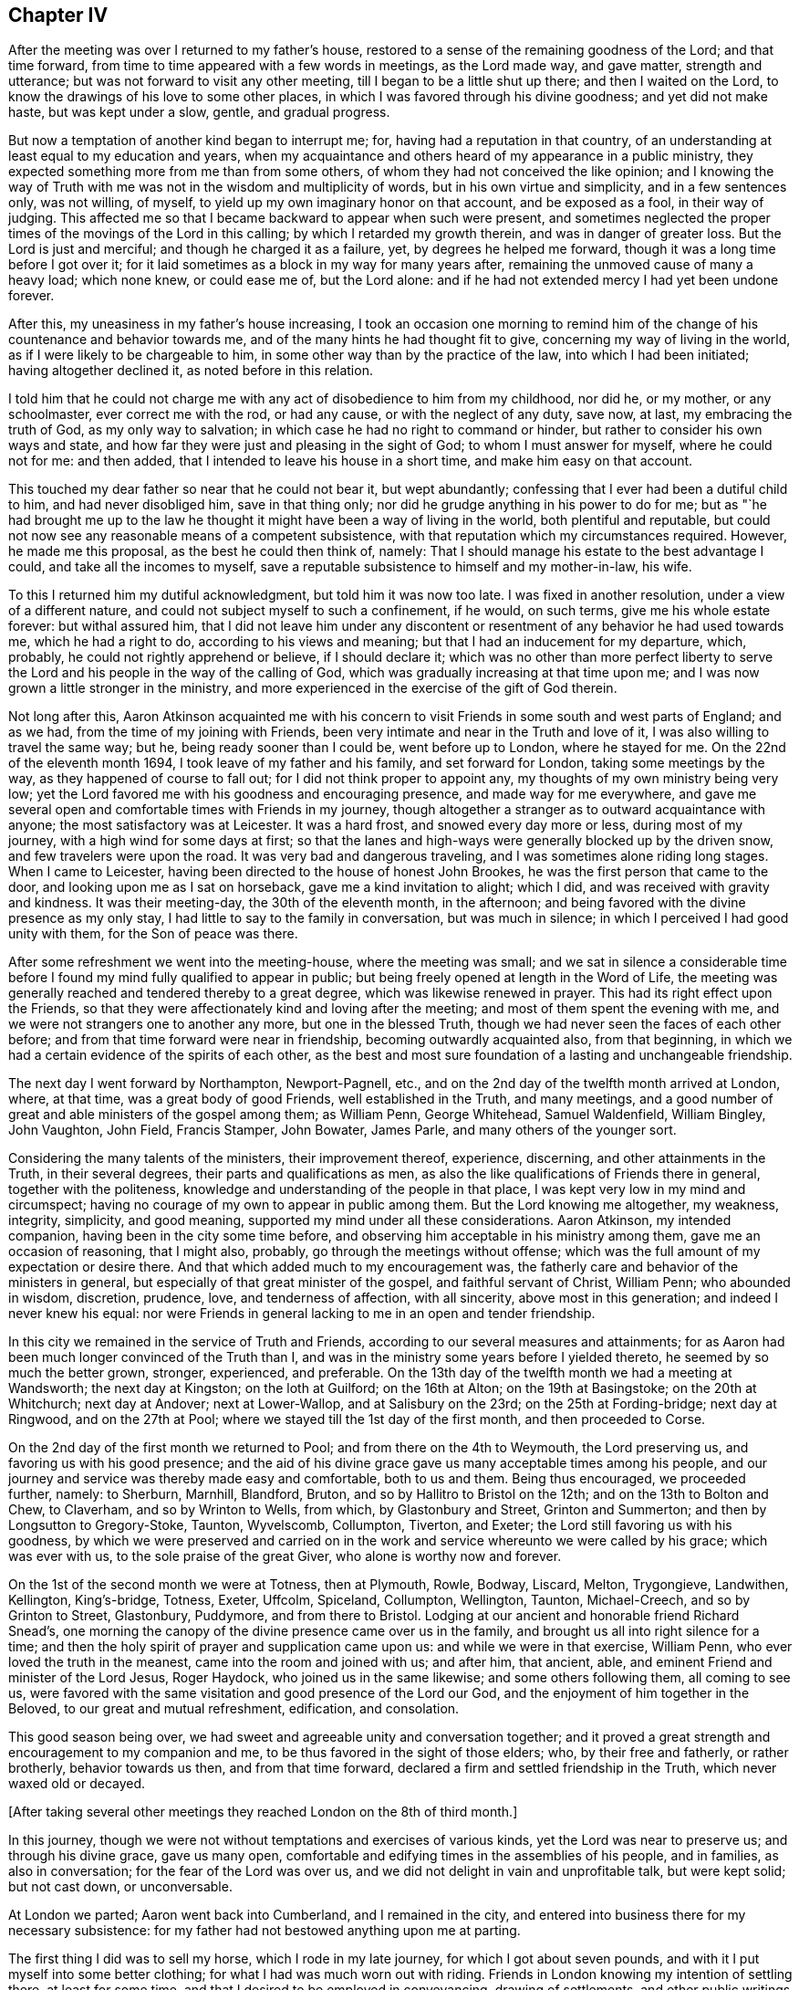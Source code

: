 == Chapter IV

After the meeting was over I returned to my father`'s house,
restored to a sense of the remaining goodness of the Lord; and that time forward,
from time to time appeared with a few words in meetings, as the Lord made way,
and gave matter, strength and utterance; but was not forward to visit any other meeting,
till I began to be a little shut up there; and then I waited on the Lord,
to know the drawings of his love to some other places,
in which I was favored through his divine goodness; and yet did not make haste,
but was kept under a slow, gentle, and gradual progress.

But now a temptation of another kind began to interrupt me; for,
having had a reputation in that country,
of an understanding at least equal to my education and years,
when my acquaintance and others heard of my appearance in a public ministry,
they expected something more from me than from some others,
of whom they had not conceived the like opinion;
and I knowing the way of Truth with me was not in the wisdom and multiplicity of words,
but in his own virtue and simplicity, and in a few sentences only, was not willing,
of myself, to yield up my own imaginary honor on that account, and be exposed as a fool,
in their way of judging.
This affected me so that I became backward to appear when such were present,
and sometimes neglected the proper times of the movings of the Lord in this calling;
by which I retarded my growth therein, and was in danger of greater loss.
But the Lord is just and merciful; and though he charged it as a failure, yet,
by degrees he helped me forward, though it was a long time before I got over it;
for it laid sometimes as a block in my way for many years after,
remaining the unmoved cause of many a heavy load; which none knew, or could ease me of,
but the Lord alone: and if he had not extended mercy I had yet been undone forever.

After this, my uneasiness in my father`'s house increasing,
I took an occasion one morning to remind him of the
change of his countenance and behavior towards me,
and of the many hints he had thought fit to give,
concerning my way of living in the world, as if I were likely to be chargeable to him,
in some other way than by the practice of the law, into which I had been initiated;
having altogether declined it, as noted before in this relation.

I told him that he could not charge me with any
act of disobedience to him from my childhood,
nor did he, or my mother, or any schoolmaster, ever correct me with the rod,
or had any cause, or with the neglect of any duty, save now, at last,
my embracing the truth of God, as my only way to salvation;
in which case he had no right to command or hinder,
but rather to consider his own ways and state,
and how far they were just and pleasing in the sight of God;
to whom I must answer for myself, where he could not for me: and then added,
that I intended to leave his house in a short time, and make him easy on that account.

This touched my dear father so near that he could not bear it, but wept abundantly;
confessing that I ever had been a dutiful child to him, and had never disobliged him,
save in that thing only; nor did he grudge anything in his power to do for me;
but as "`he had brought me up to the law he thought it
might have been a way of living in the world,
both plentiful and reputable,
but could not now see any reasonable means of a competent subsistence,
with that reputation which my circumstances required.
However, he made me this proposal, as the best he could then think of, namely:
That I should manage his estate to the best advantage I could,
and take all the incomes to myself,
save a reputable subsistence to himself and my mother-in-law, his wife.

To this I returned him my dutiful acknowledgment, but told him it was now too late.
I was fixed in another resolution, under a view of a different nature,
and could not subject myself to such a confinement, if he would, on such terms,
give me his whole estate forever: but withal assured him,
that I did not leave him under any discontent or
resentment of any behavior he had used towards me,
which he had a right to do, according to his views and meaning;
but that I had an inducement for my departure, which, probably,
he could not rightly apprehend or believe, if I should declare it;
which was no other than more perfect liberty to serve the Lord
and his people in the way of the calling of God,
which was gradually increasing at that time upon me;
and I was now grown a little stronger in the ministry,
and more experienced in the exercise of the gift of God therein.

Not long after this,
Aaron Atkinson acquainted me with his concern to visit
Friends in some south and west parts of England;
and as we had, from the time of my joining with Friends,
been very intimate and near in the Truth and love of it,
I was also willing to travel the same way; but he, being ready sooner than I could be,
went before up to London, where he stayed for me.
On the 22nd of the eleventh month 1694, I took leave of my father and his family,
and set forward for London, taking some meetings by the way,
as they happened of course to fall out; for I did not think proper to appoint any,
my thoughts of my own ministry being very low;
yet the Lord favored me with his goodness and encouraging presence,
and made way for me everywhere,
and gave me several open and comfortable times with Friends in my journey,
though altogether a stranger as to outward acquaintance with anyone;
the most satisfactory was at Leicester.
It was a hard frost, and snowed every day more or less, during most of my journey,
with a high wind for some days at first;
so that the lanes and high-ways were generally blocked up by the driven snow,
and few travelers were upon the road.
It was very bad and dangerous traveling, and I was sometimes alone riding long stages.
When I came to Leicester, having been directed to the house of honest John Brookes,
he was the first person that came to the door, and looking upon me as I sat on horseback,
gave me a kind invitation to alight; which I did,
and was received with gravity and kindness.
It was their meeting-day, the 30th of the eleventh month, in the afternoon;
and being favored with the divine presence as my only stay,
I had little to say to the family in conversation, but was much in silence;
in which I perceived I had good unity with them, for the Son of peace was there.

After some refreshment we went into the meeting-house, where the meeting was small;
and we sat in silence a considerable time before I
found my mind fully qualified to appear in public;
but being freely opened at length in the Word of Life,
the meeting was generally reached and tendered thereby to a great degree,
which was likewise renewed in prayer.
This had its right effect upon the Friends,
so that they were affectionately kind and loving after the meeting;
and most of them spent the evening with me,
and we were not strangers one to another any more, but one in the blessed Truth,
though we had never seen the faces of each other before;
and from that time forward were near in friendship, becoming outwardly acquainted also,
from that beginning, in which we had a certain evidence of the spirits of each other,
as the best and most sure foundation of a lasting and unchangeable friendship.

The next day I went forward by Northampton, Newport-Pagnell, etc.,
and on the 2nd day of the twelfth month arrived at London, where, at that time,
was a great body of good Friends, well established in the Truth, and many meetings,
and a good number of great and able ministers of the gospel among them; as William Penn,
George Whitehead, Samuel Waldenfield, William Bingley, John Vaughton, John Field,
Francis Stamper, John Bowater, James Parle, and many others of the younger sort.

Considering the many talents of the ministers, their improvement thereof, experience,
discerning, and other attainments in the Truth, in their several degrees,
their parts and qualifications as men,
as also the like qualifications of Friends there in general,
together with the politeness, knowledge and understanding of the people in that place,
I was kept very low in my mind and circumspect;
having no courage of my own to appear in public among them.
But the Lord knowing me altogether, my weakness, integrity, simplicity, and good meaning,
supported my mind under all these considerations.
Aaron Atkinson, my intended companion, having been in the city some time before,
and observing him acceptable in his ministry among them,
gave me an occasion of reasoning, that I might also, probably,
go through the meetings without offense;
which was the full amount of my expectation or desire there.
And that which added much to my encouragement was,
the fatherly care and behavior of the ministers in general,
but especially of that great minister of the gospel, and faithful servant of Christ,
William Penn; who abounded in wisdom, discretion, prudence, love,
and tenderness of affection, with all sincerity, above most in this generation;
and indeed I never knew his equal:
nor were Friends in general lacking to me in an open and tender friendship.

In this city we remained in the service of Truth and Friends,
according to our several measures and attainments;
for as Aaron had been much longer convinced of the Truth than I,
and was in the ministry some years before I yielded thereto,
he seemed by so much the better grown, stronger, experienced, and preferable.
On the 13th day of the twelfth month we had a meeting at Wandsworth;
the next day at Kingston; on the loth at Guilford; on the 16th at Alton;
on the 19th at Basingstoke; on the 20th at Whitchurch; next day at Andover;
next at Lower-Wallop, and at Salisbury on the 23rd; on the 25th at Fording-bridge;
next day at Ringwood, and on the 27th at Pool;
where we stayed till the 1st day of the first month, and then proceeded to Corse.

On the 2nd day of the first month we returned to Pool;
and from there on the 4th to Weymouth, the Lord preserving us,
and favoring us with his good presence;
and the aid of his divine grace gave us many acceptable times among his people,
and our journey and service was thereby made easy and comfortable, both to us and them.
Being thus encouraged, we proceeded further, namely: to Sherburn, Marnhill, Blandford,
Bruton, and so by Hallitro to Bristol on the 12th; and on the 13th to Bolton and Chew,
to Claverham, and so by Wrinton to Wells, from which, by Glastonbury and Street,
Grinton and Summerton; and then by Longsutton to Gregory-Stoke, Taunton, Wyvelscomb,
Collumpton, Tiverton, and Exeter; the Lord still favoring us with his goodness,
by which we were preserved and carried on in the work
and service whereunto we were called by his grace;
which was ever with us, to the sole praise of the great Giver,
who alone is worthy now and forever.

On the 1st of the second month we were at Totness, then at Plymouth, Rowle, Bodway,
Liscard, Melton, Trygongieve, Landwithen, Kellington, King`'s-bridge, Totness, Exeter,
Uffcolm, Spiceland, Collumpton, Wellington, Taunton, Michael-Creech,
and so by Grinton to Street, Glastonbury, Puddymore, and from there to Bristol.
Lodging at our ancient and honorable friend Richard Snead`'s,
one morning the canopy of the divine presence came over us in the family,
and brought us all into right silence for a time;
and then the holy spirit of prayer and supplication came upon us:
and while we were in that exercise, William Penn,
who ever loved the truth in the meanest, came into the room and joined with us;
and after him, that ancient, able, and eminent Friend and minister of the Lord Jesus,
Roger Haydock, who joined us in the same likewise; and some others following them,
all coming to see us,
were favored with the same visitation and good presence of the Lord our God,
and the enjoyment of him together in the Beloved, to our great and mutual refreshment,
edification, and consolation.

This good season being over, we had sweet and agreeable unity and conversation together;
and it proved a great strength and encouragement to my companion and me,
to be thus favored in the sight of those elders; who, by their free and fatherly,
or rather brotherly, behavior towards us then, and from that time forward,
declared a firm and settled friendship in the Truth, which never waxed old or decayed.

[.offset]
+++[+++After taking several other meetings they reached London on the 8th of third month.]

In this journey, though we were not without temptations and exercises of various kinds,
yet the Lord was near to preserve us; and through his divine grace, gave us many open,
comfortable and edifying times in the assemblies of his people, and in families,
as also in conversation; for the fear of the Lord was over us,
and we did not delight in vain and unprofitable talk, but were kept solid;
but not cast down, or unconversable.

At London we parted; Aaron went back into Cumberland, and I remained in the city,
and entered into business there for my necessary subsistence:
for my father had not bestowed anything upon me at parting.

The first thing I did was to sell my horse, which I rode in my late journey,
for which I got about seven pounds, and with it I put myself into some better clothing;
for what I had was much worn out with riding.
Friends in London knowing my intention of settling there, at least for some time,
and that I desired to be employed in conveyancing, drawing of settlements,
and other public writings of all sorts; which was a business I was acquainted with,
and also the least confining of any I could think of, and was fitted for;
several of them were so kind as to give notice
of it in some monthly meetings in the city,
and on other occasions;
and recommended me to such Friends as might have anything to be done in that way.
William Penn, in a particular manner, was liberal in his recommendations,
and showed himself a warm friend in promoting my interest.

This succeeded so well, by the blessing of God,
that in a short time I had more business than I could do by myself,
so that I often employed assistants.
As I was rather under than over in my demands for what business I did,
so my pay was good and sure,
and I soon came into a reputable and plentiful way of living;
for which I was truly thankful to the Lord,
who thus provided for me in a way I had not foreseen; but had fully trusted in the Lord,
that I should not lack,
though without any particular prospect how I should be
supplied when I left my father`'s house to follow the Lord,
and enjoy his divine peace more fully than I found I could do there.

Remaining some time in the city,
Friends employed me to record the foreign sufferings sent, from all parts,
to the chamber there; for which they allowed me a gratuity; and after that,
put all the deeds and writings belonging to the
quarterly meeting of London into my hands,
to peruse and consider; and in several of them I found mistakes, which were rectified.
I made a general index and abstract of them, whereby the purport of any deed,
and what set of trustees the title of any meeting-house or burying-ground was in,
at any time, might be found in a quarter of an hour;
for which also I had a consideration.

I kept close to meetings and to business, in their proper places;
the countenance of the Lord was with me,
and my business increased daily to my satisfaction,
so that I had several offers of clerks, with competent sums of money,
both from the north, and in London.
But considering that as tending to too deep an engagement in the affairs of life,
and a confinement not consisting with the liberty requisite in the ministry,
or with my views that way, I declined,
and did my business with the help of such writing
clerks as I could employ on any emergency,
without further engagement.

About this time George Keith,
that contentious apostate from the truth of God once made known to him,
made great disturbances in and about London,
as he had done before in various parts of America;
endeavoring to impose some unprofitable, hurtful,
and false notions of his own and others upon Friends, contending fiercely about them;
and had also obtained some regard from envious and
prejudiced persons of various sects and societies.

In this same year, +++[+++1696]
I was concerned, in the love of Truth, to visit the meetings in a general way,
in the north of England, and likewise in Scotland; and in discharge of that duty,
set forward from London on the 6th or 7th of the fifth month,
accompanied by Henry Atkinson; who was at that time, a very tender and hopeful young man,
but had not appeared in a public ministry, though truth was working in him towards it.

We went by Waterford, where I made a visit to the countess of Carlisle,
intending to have seen the earl, but he was gone to London,
and she received me in her closet with respect, none being present but Helen Fairley,
who had been her gentlewoman; but having been lately convinced,
another was then in her place.
The countess asked me several questions concerning the way of truth as professed by us;
of the sacraments, commonly so called, of women`'s preaching, of our marriages,
and of the grace of God, etc.
To all which I answered in much plainness, and I believe, to her satisfaction,
as follows:

"`As to the two sacraments,
the national church owns that a sacrament is an outward
and visible sign of an inward and spiritual grace;
and if it is a sign, it cannot be the thing signified.
That grace, of which those symbols are called signs, has appeared, and does appear,
unto all men; as well where those signs are used,
as where they are not used or heard of So that there
can be no advantage in the use of such signs,
but in that grace which, through Christ, is given of the Father unto all men,
being a divine active principle and power, illuminating,
instructing and guiding the minds of all that believe therein,
into all truth necessary for the salvation of the soul.
The great God, Creator of heaven and earth.
King of kings, and Lord of lords,
is no respecter of persons in his dispensation of grace to the children of men;
but gives more or less as it pleases him, but to every one that which is sufficient;
and has no regard therein to those distinctions, formed and imposed by mortals,
one upon another, in this world: so that high and low, rich and poor, noble and ignoble,
have all grace sufficient for their salvation, if they believe therein and obey it;
as it is written, '`By grace are you saved, through faith, and that not of yourselves,
it is the gilt of God.`'
Yet you who are great in this world are in most danger, because of the cares, riches,
pleasures, honors, and glory of it; for as the Most High regards none of these things,
but considers you only as others of mankind,
these high stations and circumstances delude your hearts by their glittering delights,
and betray you into a forgetfulness of God your Creator,
and a neglect of the gift of his grace which is in you,
though the Lord is not lacking to you in his kind and
merciful admonitions and reproofs in your own minds.

"`And though you are sometimes brought thereby
into inward and deep considerations of your ways,
your latter end, and a future state, as others are;
yet you are under greater disadvantages through the eminence
of your stations and circumstances in the world,
being thereby placed out of the reach of the conversation and
information of the true and sincere ministers of the Lord Jesus;
who, as they love you truly, through his grace, would deal plainly,
yet discreetly and respectfully with you,
for the sake and redemption of your precious souls, without any flattery,
or mean mercenary end, or other earthly view.

"`But it is lamentable to consider, that when the grace of God,
as it is the divine light of his presence through the Lord Jesus Christ,
lets you see yourselves, and the errors of your ways; and brings remorse over you,
and a secret humiliation and sadness into your minds,
appearing sometimes in your aspect and behavior; when none of your pastimes, enjoyments,
or diversions have any relish, or afford any satisfaction at all; then,
instead of the counsel and help of such as have known this word of reproof,
and walked in the path of life eternal,
to direct you in the way which leads to the kingdom of God,
and to that unspeakable glory, the beatific vision of his countenance, which never ends,
as all this world, and the glory and pleasures of it do, even in a moment,
and are known no more; you have two sorts of men in particular near you,
by whose ignorance, self-views and flattery,
you are in more danger of everlasting ruin than those in lower stations.
For, in the times of humiliation, when you are fittest for the teachings of God,
as it is written, '`The humble he will teach,
and the meek he will guide in judgment,`' then your priests say you are melancholy;
a ball, or other unchristian-like diversion must be promoted,
and your physicians must give physic to your bodies; then,
alas! the sickness is in the soul, and they know it not,
and can never be cured but by the Physician of value,
the High Priest of God and Savior of the soul;
who first slays in it the vain and sinful life of the world,
in which all the evils thereof dwell, and then breathes into it life eternal,
the life of Jesus the Son of God, who never fell.

"`As to women`'s preaching, it ought to be impartially observed,
that the difference of sexes consists not in any
diversity of faculties in the human soul;
the intellectual powers being alike common to male and female,
and the nature of the mind the same in both,
and consequently susceptible of the like and same impressions and impulses.
And accordingly the Almighty,
pointing at the dispensation of the gospel by Joel the prophet, says,
'`I will pour out my Spirit upon all flesh;
and your sons and your daughters shall prophesy.`'
Again, '`Upon the servants and upon the handmaids, in those days,
will I pour out my Spirit.`'
By the word prophesy is understood, by all interpreters, preaching the gospel;
and this prophesy took place in the church of Christ at the coming of the Holy Ghost,
or Christ in spirit, at Jerusalem, at the time of Pentecost; where, if no woman spoke,
though we have no express account that any did,
the apostle Peter did not apply that text properly and without exception;
which we are not to suppose.

"`Though the apostle Paul takes some exceptions, and that with sharpness,
against some women as to that exercise in the church, yet not against all;
for himself declares how women, using that exercise, ought to be circumstanced,
and recommends Phebe as a minister of the church which was at Cenchrea;
and Philip had four daughters, all preachers; and Priscilla,
as well as Aquilla her husband, was a preacher in the days of the apostles; and she,
as well as he, instructed Apollos further in the way of Christ,
though he had been a preacher before.
I conclude therefore, with truth, that women both may and ought to preach,
under the gospel dispensation, when the Spirit of the Lord is upon them,
and they thereunto called, and qualified thereby; and many such we have now among us,
very acceptable in their ministry.
So that we know by experience, that they are sent of God,
according to the various degrees of their gifts, as well as men,
and receive them accordingly in the Lord.`"

She heard what I said with candor and patience,
and I took leave of her with great satisfaction in my mind.
And this visit being over, I returned to the house of our friend Alice Hayes;
where I related the passage, with other circumstances here omitted,
to several Friends there at that time, which well affected them;
and we were all favored with the divine presence on the occasion,
and had a very comfortable time together in prayer;
after which we departed towards Albans, where we had appointed a meeting that afternoon,
and then went to Hartford.

The next day, being the 9th of the month, we had a meeting there;
which at first was very hard and shut up, but ended well,
in a weighty sense of the divine presence.

That evening we went to John Etteridge`'s, at Hare-Street,
and next day had a meeting near that place; which at first was drowsy, hard and dry,
but after a while, became as a little river overflowing its banks,
to the comfort and refreshment of the Friends and us,
and to the honor of the name of the Lord; of whom alone is the power,
which he dispenses when and where he pleases.
That evening we returned to the same lodging,
and the next morning a concern came upon our minds,
and John Etteridge being much spent in a consumption,
uttered a few sentences concerning a day coming on apace,
wherein the Lord would gather many, as from the four winds, to sit down with Abraham,
Isaac, and Jacob, in the kingdom of God, in divine rest and peace;
and after prayer we departed, greatly comforted, as also were the Friends in the family.

That day we had a meeting at Baldook; which, for a while, was poor and dry,
but in the end a little better.

The 12th, being the first-day of the week, we were at Cambridge; where came two priests,
several young collegians, and some other people; they were sober,
and the meeting was peaceable.
From there we went by Huntington to Stilton, Wentsford, and so on to Nottingham,
and on the 15th fell in with the meeting at Mansfield, which was small and poor;
and that evening went to Balbur-Hall, and lodged with sir John Rhodes, baronet; who,
being convinced of the Truth very young, embraced the same under the cross,
forsaking all the honor of this world, and the friendship of it,
for that honor which is of God only,
and the friendship and fellowship of the faithful and sanctified in Christ,
of whom he is beloved and honored in the truth as worthy.

From there we went to Sheffield, and so to Burton, to Francis Harrison`'s,
where we lodged; from there through Leeds, and by several stages into Cumberland,
and on the 5th of the sixth month, being the fourth of the week,
we were at the Border meeting.

On the 7th of the sixth month we began our journey into Scotland,
and next day arrived at Kelso, where, on the first of the week,
we were at a meeting in the forenoon, and another in the afternoon, to our satisfaction;
on the 11th we were at the meeting at Edinburgh, and next day crossed the Firth,
in order for the north, and that night lodged at Coupar, in Fifeshire;
where we could get neither grass, hay, nor straw for our horses, but only thistles.

On the 13th we lodged at our friend William Napier`'s of Tacks, near Montrose,
and being willing to hasten to the farthest part
of our journey before the winter came on,
went to the widow Barclay`'s, at Urie, and were at a seventh-day`'s meeting at Aberdeen,
which went from family to family by turns.

The day following, being the first of the week,
we went to a six-weeks meeting at Woodland, about nine miles, which was large,
but not very comfortable; but having another meeting that afternoon at John Forbes`',
we were favored of the Lord with some more divine refreshment in his presence;
and there we remained that night and the next day.

The day following we had a pretty comfortable meeting with a few Friends at Inverary;
in the evening we went to Kilmuck, and next day had a small meeting there;
after which I was very well and easy, and that evening went to Aberdeen,
where we had a meeting next day to satisfaction; and another in the evening.

The next day we had an evening meeting in the said town,
at the house of our ancient and eminent friend Andrew Jaffray,
where the Lord favored us with his life-giving presence to a good degree,
several persons of note in the world being there.
They behaved very solidly, and I had an open time among them, through the grace of God,
especially in prayer, to the praise of the great Giver of every good and perfect gift,
who is worthy now and forever.

On the 22nd of the sixth month we had another meeting there,
which was very open and tender; after it was over,
we visited Friends in their families in a general way,
and the next day being the first of the week,
we had two more good and open meetings in the fore and afternoon;
and there I took public leave of Friends in those parts:
but next morning before we departed,
the generality of the ancient Friends came to see us,
and being together in John Hall`'s house, where we lodged,
the power of the Lord came upon us, and we were greatly comforted together therein.
At that time my companion spoke a few words seasoned with grace, to general satisfaction;
and then I had also a few sentences, concerning the bond of our unity and communion,
which is the spirit and love of Christ, and then had a tender season in prayer;
after which Andrew Jaffray likewise prayed,
and so the meeting concluded to our mutual consolation:
and in the remaining sense of the love of our heavenly Father we parted,
and that afternoon went to Urie.

Here we stayed till the 26th, and then had a meeting, which was heavy for some time,
but ended in a more lively state; for which we were thankful.
Next morning we had a meeting in the family of the widow of Robert Barclay,
where we were much comforted together,
in the springings of the love of our heavenly Father;
and greatly were we satisfied to find his divine presence so near them, not only then,
but also on the sixth and seventh days following;
for they have a meeting every morning among themselves.

On the 29th we went back to William Napier`'s, and next day, being the first of the week,
we were at the meeting at Montrose, fore and afternoon:
in the latter several people came in,
and I said many things to them appertaining to salvation,
but they did not seem to be weary or heavy laden, or fit for the cross of Christ,
nor sensible of any need.
The next morning we went from Tayck, where we had lodged,
and William Napier conducted us several miles, and was very kind,
and that night we lodged at Kennoway.

The 1st day of the seventh month we went to Kinghorn, in order to pass over to Leith;
where we found a ferry boat ready to put off from the shore,
in which were several passengers, and among the rest an Episcopal priest.
As soon as he perceived what we were, he fell into a rage,
and endeavored to keep us out of the vessel, and disappoint us of our passage;
which he seemed more bold in, under the countenance of a young gentleman in the boat,
who, by his appearance, seemed to be the priest`'s patron or benefactor.
But I soon gave him to understand we were not to be imposed upon in that point;
and insisting on our passage, required the boatman to take in our horses,
and we stepped in after them;
and then his spirit fell when he saw our resolution and management,
and that the gentleman did not oppose us.
The priest becoming more calm, so did the wind, which had retarded our passage.

After a while, perceiving the spirit of the man to be overcome and quieted,
I spoke to him concerning his passion and enmity against us without any cause;
putting him in mind how inconsistent such behavior is with Christianity,
of which I supposed him to be a professor, if not a professed teacher;
and that religion requires all the professors of it to be kind to strangers;
and that though he was equally a stranger to us, as we to him,
yet since we were strangers in his native country,
that character belonged more properly to us.

This calm reasoning with him, in the grace of God, had so good an effect,
that he confessed his fault, and desired it might be passed by; which was freely granted.
Then, as we stood together by the side of the vessel, he became very kind and familiar,
and told me he was, by profession, an Episcopal minister, but displaced,
and deprived of his living by the Presbyterians at the revolution.
I informed him that I had been of the same profession of religion;
that my nearest relations were so still,
and my elder brother a dean of the Episcopal church; +++[+++relating also]
the manner of my education, my leaving the profession of the law,
as not consisting with the calling of God in the concern I was then about; and yet,
casting myself on his Providence, I lacked nothing.

I advised him, that since, in the course of Providence,
he was divested of his bread in the way he had chosen for himself,
he had best now lean upon the arm of the Lord for his subsistence,
in a way which might be shown him, in some honest employment,
in case he should look no more back to his former dependence:
all I said he heard with temper, and said he believed I wished him well therein.

The young gentleman said a little pleasantly,
"`he himself had a mind to dispute with me on the subject of baptism.`"
"`Then,`" said I, "`before we begin the dispute, answer me one question;
how many baptisms are there in use in the Christian religion?`"
He answered, "`There are three.`"
Then I told him he would make but a poor hand in dispute,
who had missed it so far in the entrance.
"`For whereas the apostle Paul says, '`There is one Lord, one faith,
and one baptism,`' you say there are three baptisms; and since you oppose the apostle,
you are not fit to be disputed with about religion.`"
And not being in earnest in what he had proposed, he only smiled,
and dropped his pretension.

Then he addressed himself to the passengers, and said, concerning Friends,
"`They are a people who give no honor to any, nor seek any, and yet are honored of all;
being admitted into the company and friendship of men
of all stations and degrees without offense,
because they make their plain behavior an incident of their religion,
and badge of their profession.
And their principles leading them to peace with all sorts, and against wars and fighting,
while other professors destroy one another, and thereby lessen their numbers,
this people are still increasing.`"
This he spoke pleasantly, and not seeing need to reply, or make any observation upon it,
I let it pass; and so all that looked like contest ceased,
and they continued very sociable till we went on shore, and when we were landed,
they invited us to drink a glass of wine with them, but that we excused,
and parting with them in friendship, went forward to Edinburgh.

We rested at Edinburgh the remaining part of that day,
and on the next we had a peaceable, tender, and comfortable meeting with Friends;
on the sixth and seventh of the week we visited Friends at their houses;
and on the first-day following, were at their fore and afternoon meetings;
and though some rudeness appeared in a few of the baser sort of the people,
yet the Lord`'s power was over all in us,
and many of the better sort were very sober and attentive.
We met with no rudeness in the streets, save from one man, who,
falling in with me and my companion, looked furiously on us as we passed by,
having a great broad-sword with a basket hilt, and said,
"`The Quakers should all be shot!`"
Upon which I turned quickly upon him, and looking him steadily in the face, asked him,
"`Why so?
What hurt have the Quakers done to deserve destruction?`"
To which he made no reply, but sheered off as one condemned in his own conscience.

On the 7th we went to Linlithgow,
and next morning the Lord favored us with his heart-tendering presence,
with a few of his gathered people there.

On the 10th day of the seventh month we had a meeting at Garthshore;
where the power of darkness was very strong, through one Andrew Gray,
who had been wise and great in his own conceit; and like Diotrephes,
had ruled by his own authority, which he had assumed over the sincere and honest minded;
and though he was become an apostate from the life of truth, yet came to meetings,
where he ever brought a cloud with him; for his dark spirit was that cloud,
and Friends could have no unity with him: yet the truth was over all,
and as he could do us no hurt, the meeting concluded well.

The next day we had a meeting at Glasgow; where came a great many collegians,
with a mob of other people.
They were very rude, both in words and actions, as generally that sort everywhere are.
It is a lamentable thing to consider, that people of the age of discretion,
and professing the name of the true God, and of Jesus Christ the Son of God,
the Messiah and Savior of the world, should be so blind concerning that religion,
as to think, if they think about it at all,
that such brutish creatures as those collegians are,
can be ministers of Christ in that condition;
being commonly promoted out of that mint wherein they are coined,
not in the image of God, but of the adversary;
from wallowing in all manner of vice and immorality,
to pretend to teach those who have far more understanding in religion than themselves.
Nevertheless so it is.
Being reproved at that time in the Word of Life,
they were a little more sober for a while; but growing rude again,
a soldier who had been in the meeting most of the time, reprehended them sharply, saying,
that if anything was said they did not like, they might let it alone;
but if it was right why did they not receive it.
And so stupid were they that they had nothing to say in answer to the soldier;
neither to us did they make any objection.
Towards the conclusion of the meeting, my companion expressed some edifying matter,
in great humility and tenderness, that was acceptable to the sensible part,
which was the second time he had appeared that way.
After all the rude endeavors to disturb us, the meeting ended in divine peace,
and in a sense of the love and goodness of the Lord; which is a present,
as well as future reward,
far exceeding all that can be suffered for it in this short life and momentary world.

On the 12th, being the sixth of the week, we went to Askeen,
to our friend William Simson`'s, where we had a very hard meeting,
and the next morning back to Glasgow, where we stayed till the first-day,
and then had two very hard and dry meetings.
Those who came to the meetings were outwardly civil,
yet so strong was the power of darkness,
and so great the enmity against the life of truth,
and so little the faith in that Presbyterian people,
that we were that night greatly laden in our spirits, and rested but little.

Next morning we went to Hamilton, and in the evening had a meeting there,
which was very poor and low, for things were then in a declining condition at that place;
from which we set forward on the 16th, for Cumberland,
where we arrived on the 15th following,
in good health through the mercy and goodness of the Lord.

In this journey through Scotland we were presented, in several places,
with further instances of the irreligion and cruelty of the Presbyterians of that nation,
which demonstrated them to be of the same persecuting
spirit of their brethren in New England;^
footnote:[Between the years of 1656 and 1661,
a violent and merciless persecution was exercised by
the Presbyterian government in New England;
several laws and declarations being published, with severe penalties annexed,
against any Quakers being allowed to land or live within that Colony.
In consequence of which,
the rage of blind zeal and furious bigotry rose
as high as in the worst and darkest times;
so that a great number of innocent and peaceful persons were cruelly imprisoned,
and barbarously used, without any regard either to sex or age.
Many were starved in jails,
and inhumanly beaten and whipped with knotted cords and pitched ropes;
others suffered by grievous fines, confiscations, and loss of ears; and three persons,
namely: William Robinson, Marmaduke Stevenson, and Mary Dyer,
were executed on the gallows in 1659, and William Leddra in 1660:
none of whom appeared guilty of any fault, but the exercise of their religious duties.
Where this hot persecution would have ended is unknown,
had not King Charles II interposed his royal authority,
and put an end to it by his letter, dated at Whitehall, the 9th of September, 1661.]
and that they only lacked power to practice the like,
or greater destruction on Friends and others,
differing from their imaginations in matters of religion.
A few of which being inserted here, may confirm this observation, and are as follow:

[.numbered]
1+++.+++ The General Assembly of the Kirk of Scotland, published the following act:
"`Edinburgh, December 24th, Post Meridian.
The General Assembly of this national church,
for the preventing of the growth of those abominable heresies of the Quakers,
do recommend to all provincial synods, Presbyteries, ministers, and kirk-sessions,
to use all proper means for reclaiming them; and in case of their obstinacy,
to proceed against them with the censures of the church;
and especially against the ringleaders,
that are traffickers for the seducing of others.`"

[.numbered]
2+++.+++ John Gillespie, one of the elders of the Presbyterian church at Glasgow,
going to the house of George Swan, a Friend, who was an inn-keeper in that city,
exhorted and commanded his wife, she being a Presbyterian,
that if any of the Quakers should come to their house, she should beat them,
and her husband too, if he should encourage them.
And in this she proved obedient; for, in my presence, she dragged a Friend of the town,
who came to see us, off his seat by the hair of his head upon the floor,
and trampled him under her feet,
though he had given her no other provocation than by coming into the room where we were,
to see us, being strangers among them.

[.numbered]
3+++.+++ The same woman having asked John Pickiethlie, another of their elders,
whether she might go to the burial of a child of one of our friends;
or if it was lawful for her so to do?
He replied, "`They ought not to be buried, but burnt in the place where they die.`"

[.numbered]
4+++.+++ The said George Swan, debating some principles of Friends with John Hay,
another of the elders of the kirk, who inveighed vehemently against Friends,
as if holding damnable erroneous doctrines;
and having one of Robert Barclay`'s catechisms, requested the said John Hay to read it,
where he might find the principles of Friends illustrated with proofs from Scripture:
whereupon the said John Hay answered, "`I had rather look the devil in the face,
than look upon your books.`"

[.numbered]
5+++.+++ In further pursuance of the aforesaid Act of Assembly,
some of the said ministers of Glasgow, in their pulpits, called us heretics, blasphemers,
deluders, possessed with the devil, etc.,
saying we ought not to be admitted to live among the inhabitants there;
charging them not to converse, nor have any dealings, with us; telling them,
that we were as dangerous to come near as those who have the plague.
And one of them declared in his sermon to the people,
that he had rather converse with the devil than with the Quakers.

[.numbered]
6+++.+++ They have read several papers in the places of their worship,
charging the people not to converse with the Quakers, nor let them any houses,
nor have any dealings with them; and not to come near their meetings,
so as to join in anything with them,
upon pain of excommunication from their communion-table.

[.numbered]
7+++.+++ Many, both of the magistrates and commonalty,
pursuant to those instructions and directions of their teachers,
were in a rage whenever they saw Friends;
and the people often threw dirt and stones at them in the streets; frequently crying out,
"`Stone those Quakers to death, for the ministers have excommunicated them:`" and this,
sometimes in the sight of the magistrates, without any reproof from them;
whereby those cruelties were encouraged and established.

[.numbered]
8+++.+++ Some Friends having had occasion to rent houses or rooms in the city or suburbs,
the same were violently, taken from them by the magistrates, saying,
"`There shall no Quakers be here;`" threatening also to turn such of them out of
their houses as had been inhabitants there before this persecution began.

[.numbered]
9+++.+++ And generally, when any Friends from other parts visited those in Scotland,
the people were extremely rude and turbulent,
abusing them as they lately did two from England, by casting stones and dirt upon them;
as likewise, since that, three more from the same nation,
who were going with some Friends to their meeting at Glasgow,
whom a great company of insolent Presbyterian people followed,
casting stones and dirt at them all the way;
and afterwards broke the windows of the meeting-house,
throwing great stones in much fury, as if they would have beat it down.

[.numbered]
10+++.+++ Sometimes they have stoned and be-dirted our friends in
the very time of their prayers to Almighty God;
and women have been violently thrown down stone stairs, with their heads foremost.

[.numbered]
11+++.+++ At other times Friends have been dragged down stairs out of their meetings,
and their blood shed by the rabble; and often they have been thrown down in the streets,
and their mouths filled with dirt: and when they went into houses for shelter,
the houses were beset and in danger till they were turned out,
and then they were sorely beaten, and otherwise affronted,
scoffed and abused by the insolent rabble.

[.numbered]
12+++.+++ At other times, when our friends have been in their own houses,
they have thrown stones in at their windows, to the hazard of their limbs, eyes,
and lives: and their elders have gone about among the victuallers and ale-houses,
forbidding them to sell the Quakers either food or drink; intending,
as far as in them lay, to starve Friends to death.

Many of these cruel and unreasonable practices being
committed by the people in the view of the magistrates,
they did not suppress, but encouraged such doings, by smiling upon the actors.
So that Friends could look upon the rabble in no other
light than as the hands of those magistrates,
whereby they persecuted them, and as far as they were permitted,
accomplished their own depraved and cruel wills upon them and their poor children,
contrary to the true and good end of the institution of magistracy,
as a terror to evil-doers, and not to abuse, but protect the innocent.

The conduct of such magistrates was, both in what they acted and were passive,
contrary to the commands of God, and to the injunctions and doctrine of the Lord Jesus,
and the morality of his gospel;
which teaches us to do unto all men as we would have them do unto us.

It was also contrary to the king`'s mind and edicts,
and destructive of the just liberty of his subjects; so that both priests, magistrates,
and people, exalted themselves in the destroying power of antichrist;
holding up his kingdom and laws above the laws of God and the king,
and of civil society and a Christian life.

All which doings and omissions gave Friends cause to believe and fear,
that what they were informed of by some among them more humane and Christian than these,
was true, that there was a combination of the priests and magistrates in Glasgow,
totally to extirpate our friends out of the city.

A collection of the said contrivances and practices being made,
with intent to lay it before the king, the following address was subjoined:
"`All which we humbly offer to the consideration of the king,
and entreat such speedy redress therein, as the Lord,
by his peaceable wisdom may open in your mind: and that the God of peace,
the Lord and giver of life, may direct you to that course,
which may be most to his honor, conducive to your own everlasting peace,
the present and future help and safety of a few of the oppressed people of God,
loyal and dutiful subjects of the king, and the most honorable to those our persecutors;
who thus dishonor the Almighty, the king, magistracy, and themselves,
by their unchristian doings.`"
But though the said address was drawn up and designed for the king`'s view,
I do not remember that it was delivered to him; but rather think it was postponed,
in hopes that the Lord, in his mercy and time, might convince them of their errors,
and reform them; which was all our friends desired, not revenge.

Having finished what relates to this journey in Scotland, I return to Cumberland; where,
having visited most of the meetings in the space of about two months,
we set forward from there on the 7th of the tenth month;
and that evening went to Jacob Moor`'s, at Welgill, in Alston-Moor; a wild,
mountainous country, and in a time of hard frost and deep snow.

On the 8th we were favored of the Lord with a very open and comfortable meeting,
the Lord`'s tendering presence being with us;
and after the meeting we went about three miles further, to West-Allandale; where,
in the evening, came to us several Friends, and among others,
our ancient and honorable friend Cuthbert Featherstone.
As we were conversing together in that friendship which
the Lord begets in those who are his,
he drew our minds under the canopy of divine silence; in which, remaining for a time,
we had a heavenly visitation of his soul-melting goodness together.
Observing the tears to trickle down from the eyes of our ancient Friend,
through his long white beard upon his clothes,
I was greatly affected with love towards him from the same cause;
and had this hope and confidence upon that occasion,
that as I then observed the Lord was as near his children in old age,
who had served him faithfully from the time of their visitation,
as when he first revealed himself, through his Son the Lord Jesus, in their hearts,
so he would be with me also in advanced years, if I proved faithful and true to the Lord,
and attained that degree.

This encouragement, in the beginning of our journey,
by that tender season in the presence of the Lord, is not to be forgotten,
but had in lasting remembrance, to the praise of the Lord our God,
the giver of every good and perfect gift,
and the life and length of the days of his redeemed and saved people.

On the 9th we went to East-Allandale; where we had a threshing meeting,
and got some corn, which made amends for our hard labor.
Next day we went to Steele, where we met with our friend Archibald Gillespie,
who had been my school-fellow when we were boys,
and had embraced the Presbyterian notions in the time of his youth;
but being visited of the Lord, had obeyed from the heart,
and become a sincere and valuable Friend,
adorning his profession by an innocent and upright life and conduct.
He went with us about thirteen miles, to Benfieldside,
where we lodged at Thomas Hunter`'s; and the next evening we had a meeting at Iviston,
which was but dull and cloudy: but we had learned, in some measure, not only to abound,
but also how to be content and subject under a lesser degree;
and to do the harder as well as the more easy part of the service of the Lord,
our good and righteous Master.

On the 12th we went to Newcastle upon Tyne, and being the seventh-day of the week,
we were at the meeting there the next day, and the Lord was with us;
and also on the second-day, at their monthly meeting.

Sir Thomas Liddel of Ravensworth-castle, baronet, having taken notice of me,
on some account, at his house before I frequented the meetings of Friends,
and hearing of my present profession, and being a person of great civility and candor,
he had desired a Friend of Newcastle to invite me to Ravensworth to dine with him,
when at any time I might happen to come that way.
The Friend informing me of this, I went accordingly, accompanied by him and another;
and we were kindly and respectfully received and entertained by sir Thomas and his son,
with whom we had much conversation, in a very friendly manner, till near night;
and among other things, he told us, he had a great respect for us as a people,
and liked our way,
being sensible of that principle of divine light and truth we professed;
but he commonly went to the Presbyterian meeting.
And then he asked me whether a man might not serve and
worship God in his mind among any sort of people,
though he might differ from them in his sentiments in some points,
and in his secret judgment, like the way of some other people better?

Thus, perceiving he was convinced of the way of truth in his understanding,
and that he stumbled at the cross, and the meanness of the appearance of Friends,
I answered, that the Lord Jesus Christ said, "`Whosoever shall deny me before men,
him also will I deny before my Father and the holy angels.`"
And the apostle also says, "`With the heart man believes unto righteousness,
and with the mouth confession is made unto salvation.`"
And again, time was when the people and elect of God were intermixed,
in outward situation, with the inhabitants of Mystery Babylon, the anti-christian church,
throughout the world, professing the name of the true God, and Jesus Christ,
the Son of God and Savior of the world.
But at length the voice of the angel of God was heard, saying, "`Come out of her,
my people, that you be not partakers of her sins,
and that you receive not of her plagues.`"

Upon the pouring out of the vial by the seventh angel,
"`the great city was divided into three parts,
and the cities of three nations fell,`" etc.
To which the beginning of the reformation, commonly so called, by Martin Luther,
John Calvin, and others their contemporaries, may be reasonably compared;
since the supposed Christian world was thereupon, and soon after,
divided in three general parts or heads, namely: Popery, Prelacy, and Presbytery;
differing in their several notions and communions each from the other,
but all of one persecuting spirit, not only hating and destroying one another,
being out of the peaceable Spirit of Christ,
but also persecuting all besides who dissent from them, wherever they have had power;
and their respective successors, in the same spirit and notions,
continue to do the same things,
contrary both to the nature and end of the Christian faith and religion,
which proclaims peace on earth, and good-will towards all men.

But now, in these latter days,
the voice of the angel of the right hand of the Majesty on High is uttered,
and going over the nations louder and louder; and the elect of God have heard,
and do hear it, and many are gathered,
and more are gathering into one body and one spirit.
And it is not lawful for them to stay any longer where they have been,
but to desert Babylon, the false church thus divided in itself, which cannot stand,
but must shortly fall, through the mighty Word of God; and antichrist, who rules therein,
shall be destroyed by the brightness of the coming and glory of the Son of God.

As for us, who are at this day scornfully nick-named Quakers by the children of Babel,
it is remarkable that we became a people by the gathering arm of the Lord,
by the convictions of his holy Spirit,
and the assent of the understanding to the testimony and baptism of one Spirit,
the Spirit of truth and of Christ, which leads into all truth; and not by any notions,
or faiths, or creeds, or articles contrived by the art and will of man,
or by any subscriptions, oaths, or agreements thereunto; and yet settled, as it were,
at once, in one uniformity of doctrine, principle, practice, and discipline,
which no other people ever did so fully, since the days of the apostles of Christ.

They heard me with patience;
but what I said gave no countenance to the way in which this great and rich
man had chosen to conceal himself and his real sentiments from the world.
I found it to be my place and duty to be plain with him,
according to all that was presented in my mind on that occasion,
that I might keep my own peace, which remained in me.
He told me he had read some of William Penn`'s works,
and would willingly ride a hundred miles to see him.
He had likewise read some of George Keith`'s books, and said the former wrote in a free,
open, natural, and flowing style, and gave him great satisfaction;
but the books of the latter were more labored and artificial,
and never afforded him any relish of sweetness, though the matter was, in itself, true,
and his reasoning often strong; but as he was fallen away from his principles,
he was not to be regarded;
though the truths he had written would remain in their own weight,
whatever became of the author.

In the evening, when we inclined to return to Newcastle, he took his horse,
and accompanied us till we came near the town, and we parted in free and open friendship.

The same evening I visited Dr. Richard Gilpin, formerly mentioned,
having still a great respect for him and all his family.
He was an eminent physician, and preacher among the Presbyterians at Newcastle;
to which place he had removed from Cumberland after the revolution.
With him also I had some discourse about matters of religion;
in which he discovered more passion and prejudice than
became his high profession or years,
and could not bear any contradiction; but I advised him to beware of that spirit,
for it lacked mortification: and this I did in a calm and respectful mind,
which reached the better part in him, and brought it over the evil,
and then I left him in a loving temper.

For though he was naturally high,
and the most eminent and celebrated preacher of that profession in the north,
and from his very early days, deeply prejudiced, and almost envious against Friends;
yet he heard me with more patience, though that was little, than he ever did any other.

On the 16th day of the tenth month we went to Shields, and had a meeting,
where the Lord mercifully favored us with a glorious tender
season of the sweet heavenly virtue from his presence;
to whom be renown forever.
Next day we had an evening meeting at Sunderland, which was pretty comfortable;
and from there we went by Shotton, to Stockton,
and on the 22nd had an evening meeting at Yarm; and from there proceeded by Stoxley,
Broughton, Gisborough, and Waterfall, having meetings in various places,
and so on by Rousby and Hinderwell, to Whilby, taking meetings along as we went.
From there we passed forward to Staintondale, and to Scarborough, Burlington, Hastrip,
Langtuft and Malton; from which we went to York, where, on a first-day,
we had two meetings, and then went on to Shipwith, Selby, Rowcliff, Thorn, and Lincoln;
and on the 13th day of the eleventh month, were at a burial at Waddington,
where the Lord was pleased to favor us with his good presence, as at many other times,
to our great refreshment and addition of strength.

On the 14th we went to Blocksholm, to William Thornton`'s; he was not a Friend,
but received us with respect, and after dinner we went to Sleaford,
and then by Spalding to Lynn, where we were favored with a comfortable meeting;
and from there to Stoke, Bland, and Edmondsbury, and on the 22nd were at Colchester,
where we had several good meetings, through the favor of the Lord,
who never fails to comfort and support those who love, fear, and faithfully serve him,
his children and people, according to his high and holy calling in Christ.
On the 26th we had a meeting at Boxtead, and returned that evening to Colchester,
and the next day were at a meeting at Kelden; from which, on the 28th,
we returned to London, with thankful hearts and acknowledgments to the Lord our God, who,
by the hand of his good providence, preserved us in this journey,
through many exercises and dangers both of body and mind, to his own high praise;
to whom be dominion, glory and thanks, now and forever.

[.offset]
Soon after we arrived at London, I received a letter from an unknown hand,
upon subjects of great importance; my answer to which,
including the material part of the said letter, was as follows:

[.embedded-content-document.letter]
--

[.salutation]
My unknown friend, K. P.

Since I came to London, about a week ago, I received a letter from you,
by my friend E. F., dated the 5th of December last,
occasioned by one of mine to that friend, of which I was glad.
I am persuaded of your sincerity, and that your intent thereby is good;
and not as a busy-body, to be meddling in other men`'s matters,
but to be satisfied in things doubtful to you: and under that consideration,
I find freedom to answer your request; which I could not well do sooner,
by reason of several interposing concerns.
And though this may be lengthened, as well by my transcribing the several parts,
or genuine purport of yours, as also by the extensiveness of the subjects treated on;
yet, if thereby I can assist you with better information,
I shall think my pains well bestowed, having no end in what I shall write,
but the promotion of God`'s everlasting truth,
and the better being of your never-dying soul.

[.numbered]
1+++.+++ You say in your letter, that you, providentially, (for so to be sure it was,
since a hair of our head falls not to the ground without a
providence) met with a letter of mine to my Friend E. F.,
and was not a little surprised at the reading of it,
to find so great a sense of the love of God from one of my persuasion.
A people you always thought to be led away by a spirit of delusion and vain glory;
but that you are now fully convinced,
that whatever the authors of these suggestions were,
there are many people called by the name of Quakers, really fearing God;
and that the person I wrote to, you really takes to be such an one,
and my being so you will not question,
my letter being so full of pithy expressions of love to God, and to his Son Jesus Christ.

[.numbered]
2+++.+++ That Christ so loved mankind, as to die for us, and wash us in his own precious blood.

[.numbered]
3+++.+++ That he took upon him our nature, that he might know how to pity our infirmities;
and from there knew what need we had of strengthening ordinances,
and in love commanded us to commemorate his death till he came, etc.

[.numbered]
4+++.+++ That Christ was baptized of John, and sent forth his disciples to preach to,
and baptize all nations.

[.numbered]
5+++.+++ That they are accursed that take from, or add to the Scriptures.

[.numbered]
6+++.+++ That whosoever breaks any of the least of these commandments, namely: the sacraments,
the subjects there intended, shall not enter the kingdom of heaven.

[.numbered]
7+++.+++ That such as tell of God`'s love, and of rejoicing in it, and obey not his commands,
these pretended sacraments, must be accounted of as confessing him with their lips,
but denying him in their actions.

[.numbered]
8+++.+++ That these sacraments are better means of grace than we will make use of.

[.numbered]
9+++.+++ That God has set me upon seeking the way to heaven.

[.numbered]
10+++.+++ You advise me to make use of my reason in searching the Scriptures;
and then to tell you why I neglect those two great ordinances,
of baptism and the Lord`'s supper.

[.numbered]
11+++.+++ Of a sinless perfection in this life,
and what Scriptures I have to induce me to believe I shall arrive at it;
with your Scriptures cited against such perfection, and your reasoning therefrom.

[.numbered]
12+++.+++ That if we had no corruptions to struggle with,
we should be for building tabernacles, and abiding here.

[.numbered]
13+++.+++ That you love all those that love the Lord Jesus Christ,
and rely upon him for salvation, by the working of his holy Spirit in their hearts.

[.numbered]
14+++.+++ That the garb, manners, and conduct of our people, you greatly like.

[.numbered]
15+++.+++ But would gladly know what induces us to the above mentioned errors.

[.offset]
To all which I answer in order:

To the 1st; It reminds me of that saying of Nathaniel, concerning the Lord Jesus Christ,
'`Can any good thing come out of Nazareth?
a mean despised place it seems; and also of the answer, '`Come and see.`'
And likewise of what the Lord said to Nathaniel; '`Because I said unto you,
I saw you under the fig-tree, you believe?
You shall see greater things than these.`'
So even I, in the name of the Most High God, and Jesus Christ the eternal Son,
do write unto you, that you who have thus believed concerning the Lord,
and those who are now hated and contemned for his Name`'s sake,
if you are faithful to the manifestation of the life and light of Jesus in you,
shall see greater things than yet you see.
Your light shall then break forth as a morning without clouds,
and your peace shall shine as the sun at noon-day.

Then shall the substance take place in the midst of you,
and the shadows of the night shall fly before his glory.

[.small-break]
'''

To the 2nd; That he trod the path of regeneration,
died a sacrifice for the sins of the whole world, ascended above all heavens,
and prepared the way for all that should believe and obey to the end of the world,
is true.
But that he actually washed us, almost seventeen hundred years before we were polluted,
or had any known being in the world, which your words seem to insinuate,
is a thing worth your further consideration.
For though they, who had been great sinners in that day, as we have been in this,
though not in the same things, and came to a sense and acknowledgment of them,
were washed and purified, he does not say with water,
but in the name of the Lord Jesus Christ, and by the Spirit of the living God;
and these things we believe;
yet unless we come to be actually washed and purified from our actual sins,
and the old root of them too,
by the two-fold operation of the same spirit of judgment and of burning, our belief,
though true, of their being washed and sanctified in their age,
will not save us now from the pollutions, power,
and reward of our own lusts and corruptions.
The Lord open your understanding by his divine power,
and shine therein by his pure light, that you may see all things as they are.

[.small-break]
'''

To the 3rd; The plain sense of this is,
that the great end of Christ`'s taking upon him our nature is,
that he might thereby know how to pity our infirmities;
and from a knowledge thereof so obtained, was moved with so great compassion,
as to give us the sacraments, as the great fruits of his love and tenderness,
till he should come again at the end of the world.

This is a great perversion of the end of his coming,
and highly derogates from the glory of it;
insinuating that he was not sensible of our infirmities, nor could pity us therein,
till he acquired that knowledge by experience; reflecting upon his omniscience as God.
For he came that we might have life, not only shadows of if,
and that we might have it more abundantly: he came the second time in that generation,
according to his promise, to save his people from their sins, and not in them;
to save them from their pollutions and corruption, by the washing of regeneration,
and renewing of the Holy Ghost, the spirit of judgment and of burning,
that eternally burns, as an oven, against all corruption,
and can never be reconciled to sin; and not to establish a shadow only of cleansing.

He came to finish transgression, to put an end to sin,
and to bring everlasting righteousness into the soul of man, where it was needed;
and not some shadow of it only.

For this end likewise was the Son of God made manifest,
that he might destroy the works of the devil, which is sin in the hearts of mankind;
and not to give some signs of it only.
He came to give his life, the quickening spirit,
the true bread which comes down from heaven, to revive and preserve dead lost man;
and not only as you imagines, to give them these poor pretended ordinances,
in which there is no strength, to strengthen them.
The Lord himself, being with his people always, according to his promise, and will be,
in his own baptism of the Holy Ghost and fire, to the end of the world,
they need not any outward thing to put them in mind of him.
And sprinkling of children being an anti-christian forgery,
is not so much as a pertinent shadow of the one true baptism.

But if you will apply your heart to the Lord, in sincerity and truth,
and take up his cross daily, to your own will and natural desires,
and embrace those things he makes manifest to you, to be your duty to him and to mankind,
he will make you wiser than those who have thus taught and deceived you:
for great is his compassion and tender regard,
as I find by his grace made known in my heart, towards you at this time.

That the Lord Christ took a body of the same nature and kind as ours,
and was like us in all things, sin excepted, is true.
But whether he be come in us, is the question?
Whether that day be come in and unto us, wherein we have known,
"`that he is in the Father, and the Father in him, and he in us?`"
Or that we be yet so clouded, shadowed and benighted,
by the god and spirit of this world,
as not yet to have seen the Lord Jesus in and for ourselves?
If not, we are reprobates,
falsely covered with a vain profession of the holy name of Him we do not know.
For every spirit that confesses that Jesus Christ is come in the flesh,
the same is of God;
but every spirit that confesses not that Jesus Christ is come in the flesh,
the same is antichrist.

Now, every anti-christian spirit in the world, professing Christianity,
will confess in words, that Christ is come in that blessed, prepared body,
born of the Virgin Mary;
yet none can make this true confession of Christ`'s being come in the flesh,
but such only in whom the Spirit of Christ is revealed; who have put on Christ,
and are put on of him, and are become members of him, by his life that dwells in them,
as bone of his bone, and flesh of his flesh;
no more than any man can call Christ truly Lord but by the Holy Ghost;
though to call him our Lord Jesus Christ, and our Savior, in words,
is a thing very easily acquired, and common amongst most ungodly professors,
wallowing on still in all manner of sins and wickedness, and not saved by him.
Consider these things fully; and the Lord so shine in upon your heart in love,
and reveal himself in you,
that you may be able to confess him before all your acquaintance, and the world.

Again: as to those supposed ordinances of bread and wine,
and being sprinkled in the face with water in one`'s infancy,
if there was anything to boast of in these, I also might glory,
having formerly had the administration of both;
and the former with great preparation and fear, but know nothing of the latter,
but by tradition only, being too young then to know or remember anything of it; nor do,
or ever did, find any effect it had towards salvation.

In respect to the first, it is true there was something like a commandment;
for it being the passover of the Jews, and to be ended in Christ, the substance, he said,
'`This do, as often as you do it, in remembrance of me;`' not simply,
This do in remembrance of me, but, This "`do, as often as you do it,
in remembrance of me.
On which the apostle Paul, in his first Epistle to the Corinthians,
makes this observation, '`That as often as they ate that bread, and drank that cup,
they showed forth the Lord`'s death till he came.`'
This shows that it was determinable upon a certain contingency,
or within a certain limitation of time, namely: till he came.
And in that generation he came the second time, without sin unto salvation,
in those who believed and obeyed.

By which coming, this and all other types, shadows and figures of him,
were put to an end, as to any real obligation from that seeming commandment,
or any other, of a typical kind.

And yet, in condescension to some, who had believed in Christ, as to his outward coming,
that he is the Messiah and Sent of God, and were yet weak,
and not come to the experience of his presence in themselves,
being yet in an intermediate state, some eatings and drinkings,
I do not say any now in use, might be continued for a time, in some places;
though we read of none but Corinth, where they were then in a very carnal state.
But that practice did not make it necessary for ages then to come,
especially since antichrist has erected his kingdom of darkness under those shadows,
and forged idols under the cover of them, and thereby deceived the nations,
though not the elect, who cannot be deceived.
Yet that practice in those days, after the spiritual coming of the Lord Jesus Christ,
adds no more authority for the continuance or perpetuity of it,
than the practice of circumcision, vows, purifications,
and the like ceremonies and types under the law of Moses, made these necessary,
after his coming both in the flesh and spirit; some of which were not only continued,
for the reasons aforesaid, after the revelation of the Spirit of Christ, the Holy Ghost,
in them in that age; but some of them are continued,
especially in the church and kingdom of antichrist,
and among professors of Christianity unto this day, as still being needful,
in their judgment.

Breaking bread and drinking wine was a Jewish rite,
begun in the time of the captivity at Babylon, and continued till the coming of Christ,
and used at the passover and eating of the paschal lamb;
which was a type of Christ as the Lamb of God, the true vine and wine of the kingdom,
and the antitype of that figure; who made the application of it immediately to himself,
as being the real substance.

And though he was at that time come, and present with them as born of the Virgin Mary,
and the Messiah outwardly, according to the prophets, yet he was then shortly to come,
or be revealed, according to the prophecy of

Malachi, the last of the prophets, and of John the Baptist,
who prophesied of a divine coming and manifestation of the same Christ and Savior,
that is to say,
as the Mediator and Messenger of the new and second covenant of light and life;
and he is also that covenant, like a refiner`'s fire, and fuller`'s soap,
to sit in the hearts of mankind, as a refiner and purifier of silver; to make men pure,
and purer than fine gold, seven times tried in the fire;
to gather the weighty and solid wheat into the garner of God,
to be reserved there for his use, and of which is made the one bread;
but to burn up the chaff of pollutions with fire unquenchable, by him who is that fire,
the Word of God, who baptizes with the Holy Ghost, as John did with water,
and with that divine and holy fire.

'`As often as you eat this bread, and drink this cup,
you show forth the Lord`'s death till he come.`'
They therefore who are, at this day,
exercising themselves in the imitations of these things, with their own additions,
diminutions and alterations thereof, are only showing forth his death until now;
whereby they are bearing witness against themselves,
that they are not yet come to know him as the resurrection and life,
by his manifestation in them; that he is not yet revealed in them;
that they are yet dead unto the sense of the life of the Word of God,
and alienated therefrom, through the ignorance that is in them.

Christ is yet crucified in and unto them; being contented with a hear-say of him,
pretending to serve him in eating, drinking, touching, tasting and handling, in shows,
in imperfect imitations of some outward and typical shadows,
once in use in their proper dispensations of time, place, and people;
and yet deny or neglect the great everlasting command and ordinance of love.
'`Love one another; love your enemies; do good to them that hate you; be perfect:
by this shall all men know that you are my disciples, if you love one another.`'
Of these they are willingly ignorant.
And how little Christendom, falsely so called, has been in the practice of these things,
the heathen world has beheld, and has stumbled at.
How little she is in the practice of them still,
let her present circumstances demonstrate,
to all who have eyes to see the bloodshed and uncharity,
and ears to hear the cries of the poor and oppressed,
and hearts to lament the misery and judgments now on foot,
and swiftly advancing upon all false pretenders;
who are not only to be more and more vexed, by the destroying hands one of another,
but unless they speedily repent, and turn unto him,
the divine substance of all types and shadows,
even to that true light which enlightens every man that Comes into the world,
they must surely taste of the eternal judgment of the Son of God,
the great Judge of the living and of the dead;
who is now hastening upon all the kindreds of the earth.

I am the bread of life,`' said the Lord Jesus Christ,
'`the living bread which came down from heaven.
If any man eat of this bread, he shall live forever.
And the bread that I will give is my flesh, which I will give for the life of the world.
Except you eat the flesh of the Son of Man, and drink his blood, you have no life in you.
My flesh is meat indeed, and my blood is drink indeed.
He that eats my flesh, and drinks my blood, dwells in me, and I in him.`'
Then said the hearers,
'`How can this man give us his flesh to eat!`' Many therefore of his disciples,
when they had heard this, said, '`This is a hard saying, who can hear it?
And, to explain his sayings, he added, '`It is the Spirit that quickens,
the flesh profits nothing: the words that I speak unto you,
they are spirit and they are life.`'
"`Yet, from that time many of his disciples went back and walked no more with him.

Even the twelve apostles themselves seem to have been ready to stagger at his doctrine,
so far above the natural capacity of mankind, and of the hearers at that time,
as appears by his question to them in private; '`Will you also go away?
When Peter, recounting their experience, replied, '`Lord, to whom shall we go?
You have the words of eternal life.`'
As it is elsewhere written,
'`It is given unto you to know the mysteries of the kingdom of heaven;
but to them it is not given.`'
Even so it is at this day.
It is given unto those who are awakened out of sleep, to walk in the light,
and in the day of God, where there is no night or shadow,
and to be fed with this living bread and everlasting substance; but those who are asleep,
and dreaming, as in the night, that they are eating and drinking, and are satisfied,
when they awake in the morning, shall be hungry.
And then shall they know that they have been deluded with an empty dream,
and that real bread is lacking unto them,
and the true wine of the kingdom they have not tasted.

'`It is the Spirit that quickens, the flesh profits nothing.`'
And notwithstanding any use of any shadows or signs-visible, in the church of Christ,
after his descending upon them in spirit,
we find the true supper and divine substance explained,
and the way to obtain it directed to, by the Spirit of Christ,
after his glorification in heaven; and of which we are at this day made partakers,
through the infinite mercy of the Father in him; without the use of any ceremony, sign,
or shadow or of any other means than those of his own directing.
That is to say, '`As many as I love I rebuke and chasten; be zealous therefore and repent.
Behold I stand at the door and knock; if any man hear my voice, and open the door,
I will come in to him, and will sup with him, and he with me.`'
Here the love of God is the first moving cause,
and is seen in the rebukes and chastisements of his Holy Spirit,
in the hearts of mankind; and we ought to show our zeal and love to him,
by a free and hearty repentance, and forsaking of those things we are reproved for.
He will then stand at the door of such a heart,
and call more plainly and powerfully there, and knock by the hammer of his holy Word,
which breaks the rock in pieces; and whosoever shall hear, believe, and obey this voice,
and shall open his heart and door, and let in this divine guest,
shall sit with him at his heavenly table, and eat of his holy supper,
the true bread which comes down, day by day, from heaven,
and shall drink of the new wine of his kingdom, even now in this present world;
where their peace shall flow as a river, and their joy in him and the Father,
as a mighty stream.
They shall eat of the hidden manna, and fruit of the Tree of Life,
which is in the midst of the Paradise of God; and live with and in him, who was dead,
and died for them, and lives forevermore.

In all humility and honor to the sacred name of the Lord be it confessed,
I am often made partaker of this supper, with many brethren and sisters,
children of one Father, without the use of these means you talk of,
and without any self-conceited ness,
or blasphemous and vain apprehensions of our own wisdom, or being wiser than he;
for he is the wisdom of God, and the power of God, and is made unto us wisdom,
righteousness, sanctification and redemption; and by him, the heavenly substance,
we are led, directed and redeemed out of all shadows, types, and figures,
to serve God in newness of life, in love to God, and to all mankind.
Which love is the one great commandment, upon which depend all the rest, and which he,
the Lord Jesus, the great Dispenser of it in the hearts of his people,
is come to fulfill in us by his eternal power; and we are become,
and are more and more becoming, the workmanship of the Father in him, unto good works,
such as please him.

Without this new and living commandment, the observation of shadows, though once lawful,
or what men may invent to themselves, in imitation or addition thereto,
are as surely an abomination to the Lord at this day,
as the observation of things once commanded unto Israel, and in point of dispensation,
were then still in force, became as the cutting off a dog`'s neck,
and offering of swine`'s blood, because of their neglecting righteousness,
and greater matters of the law.

Every type or shadow once instituted, remained as an obligation, and in force,
until Christ, who is the antitype and substance of all types and shadows,
became that thing to man, which the type did typify or signify.
As when Christ was offered upon the cross, the Jewish offerings were ended;
when he became the High Priest of the soul,
the Jewish high priest`'s office was fully ended, etc.
Even so the Paschal lamb, and the breaking bread and drinking wine at that feast,
as part of it, were fully ended, when the true Paschal Lamb,
upon whom the saints and saved of the Lord were to feed, was fully come,
so as actually and spiritually to become meat and drink to their enlivened souls.
And in like manner also, so soon as the heavenly body of the Lord Jesus became,
experimentally, that bread of life which came down from heaven,
and his blood that new wine of the kingdom, unto the sanctified and redeemed in that day,
the breaking of bread outward, and drinking wine fully came to an end,
as to any obligation that was on any to retain the practice of it,
any more than washing the feet one of another, also a Jewish rite,
and a thing more positively commanded, and with great solemnity, and which, nevertheless,
has been little in use in the church of Christ.
And as said the apostle Paul, I speak as to wise men; judge you what I say:
the cup of blessing, which we bless,
is it not the communion of the blood of Christ I The bread which we break,
is it not the communion of the body of Christ?
For we being many, are one bread, and one body;
for we are all partakers of that one bread.`'
And blessed be the name of the Lord, so also is it now.

Great has been the apostasy of mankind from the heavenly substance,
and even from the shadow also; and all has become unto them as one shadow,
as the dark night and shadow of the earth:
and great idolatry has been committed by the professors of the name of the Lord Jesus,
therein and thereby.
And even at this day great is the apostasy from the true substance,
and superstition is committed and reigning in the imitation of this shadow,
while the living substance is still neglected and decried.

I sought the Lord in this ordinance, as you mistaking, calls it,
but found him not therein; but in a day of deep distress, and hour of bitter affliction,
when hell opened her mouth, and eternal death stood ready to devour,
when terrors unspeakable laid hold on my soul,
amazed and suddenly arrested for a debt I could not number or pay,
and despair encompassed me about;
then cried I unto the living Lord with exceeding lamentation,
from the depth of affliction, and in true resignation to his holy will,
and his mercy sprang in as the dawning of the morning.

The day dawning, the night retires, and the substance come, the shadow vanishes.
My dear, though unknown friend, when the beloved of your soul appears,
if the world and the things and friendship and glory of it, be not your beloved,
you will not then mind his picture, if it were his picture; nor mind his shadow,
though he had even said.
Look upon this till I come.
It is true, you will not then contemn his picture when he is with you: no more do I;
but have a due esteem for all he has commanded, in their times, dispensations, and ends.
Nor do I lightly esteem those who use that in
imitation with a good intent and sincere mind,
but pity them that they are come no nearer the kingdom; which,
though at hand seventeen hundred years ago,
is not yet come unto those who are set down contented under the shade of night,
and dreaming of things of which they have no knowledge or enjoyment.

Go into the sun-shine, and turn your face towards the sun,
and the shadow will be behind you; but turn your back on the sun,
and the shadow will be before you; and the more you follow it, the more it will fly you;
and the more you goest after it, the further from the sun.
And this is the state of apostatized Christendom at this day, and has been for many ages.

The kingdom of heaven is within, and stands not in eating and drinking,
nor comes with outward observation, but in righteousness and peace,
and joy in the Holy Ghost; to which the only true and living God,
through the inward revelation of his eternal Son, the Lord Jesus Christ,
bring your precious soul.
And that is the only thing that can truly satisfy,
where the soul is alive by the breath of life from God, and hungry and thirsty indeed;
though I am willing thus to take a little pains for your present information.

[.small-break]
'''

4thly, And now as to baptism: to John the Baptist,
who was the immediate forerunner of Christ, came the word of God in the wilderness,
commanding him to preach repentance to the Jews, to whom alone he was sent,
to proclaim the kingdom of heaven to be then at hand; and to baptize the people in water,
directing them to believe in him who was to come after him, who was Christ the Lord,
then among them, though not known at that time to be the Messiah, either by John himself,
or any other.
But John declared that he baptized with water,
and that after him was to come one more worthy and powerful than he,
who should baptize them with the Holy Spirit and fire; and that John must decrease,
and Christ increase.

When the Lord Jesus Christ did appear, he likewise preached repentance;
as also did his disciples, who baptized with the same water baptism that John did,
and at the same time, but not in the name of one to come;
testifying that Jesus is the Messiah, sent of God unto Israel.
The disciples of Christ being thus in the practice of water baptism,
contemporary with John, and the Lord Christ present with them,
they continued in that practice till after his resurrection;
and then he declared and established his own proper baptism,
so foretold by John as aforesaid, saying,
'`Repentance and remission of sins must be preached in his name unto all nations,
beginning at Jerusalem.
And you shall be witnesses unto me,`' said he, '`in Jerusalem, in Samaria,
in all the countries round about, and to the uttermost parts of the earth.
All power in heaven and in earth is given unto me; go you therefore, teach all nations,
baptizing them into the name of the Father, Son, and Holy Ghost;
teaching them all things whatsoever I have commanded you; and lo I am with you always,
even unto the end of the world.`'
And to explain what he had thus said, he further added, '`Go into all the earth,
and preach the gospel unto every creature.
He that believes, and is baptized shall be saved; but he that believes not,
shall be damned.
And, behold, I send the promise of my Father upon you;
but tarry you at Jerusalem till you are endued with power from on high:
but you shall receive power, after the Holy Ghost is come upon you;
for John truly baptized with water,
but you shall be baptized with the Holy Ghost not many days hence.`'
"`By all which Scriptures it is clear that John baptized with water only;
that the disciples of Christ, in his presence, baptized with the same,
and at the same time; that John had foretold them of the baptism of the Holy Spirit,
to be administered by Christ;
and that Christ declared and appointed the baptism of the Spirit,
and not any water baptism, where he commanded them to teach all nations, baptizing them, etc.
And as the terms of their mission were into the name of the Father, Son and Holy Ghost;
whenever any water was used,
of which we have few instances after the coming of the Holy Spirit,
it was not in the name of the Father, Son and Holy Ghost, as from that text,
but only in the name of the Lord Jesus; which demonstrates it was John`'s baptism,
and from no new command,
but only the continuance of the practice of
water baptism they had been in during his time,
before the commencement of the baptism of the Holy Spirit,
which initiates into the divine nature.

And when the churches became able to bear the
mystery and spirituality of the true baptism,
the apostle declared that, '`there is one Lord, one faith, and one baptism.
For by one Spirit are we all baptized into one body; the church, which is his body,
the fulness of him who fills all in all.`'
And as John said of his baptism, '`I must decrease;`' and of Christ`'s baptism.
He must increase;`' and that which decreases gradually comes to an end,
so water baptism came to an end many ages ago; when the church of Rome,
by her own wisdom and authority, which is from beneath,
without any institution of Christ, and being ignorant of the baptism of the Holy Spirit,
invented and imposed rantism, or sprinkling of infants, instead of the baptism of Christ,
from which they are departed, and between which there is no resemblance.

As the baptism of Christ must increase, without any determinate time of being full,
so that which increases indefinitely, never ends.

The baptism of Christ is an initiation into,
or beginning of the manifestation of his power and kingdom in the mind of man;
which kingdom is not of this world,
nor does it stand in any of the elements or powers of it,
but is his eternal power manifested in men; and as we began to know this baptism,
we began to die to the world, and to all the vainglory and evils of it,
and became hated and persecuted of those who are after the flesh,
and are not yet thus baptized or born of the Spirit,
but remain in the nature and spirit of this world.
Yet we are, by grace, made able to suffer all things,
for the sake of him who has loved us,
and into whose name and nature we were baptized by him.

And as to your notion, that as Christ was baptized with water by John,
so must we also be baptized with the same, by his example.

This is not a just consequence, but a common fallacy,
invented by the letter mongers and hirelings,
who pervert the holy Scriptures for worldly wealth, power and honor,
though to their own destruction, and the ruin also of many other souls.
For as Christ being born after the flesh among the Jews, submitted to the law of Moses,
and was circumcised, and had offerings offered for him as others had,
that he might fulfill all the righteousness of the law, and end it;
so he was likewise baptized of John,
to fulfill the righteousness of that dispensation also;
that all righteousness being fulfilled and concentered in him,
he might become righteousness, and the dispenser of it to them that believe,
through all generations.

As it is written, '`Unto us a child is born, unto lis a son is given,
and the government shall be upon his shoulder; and his name shall be called Wonderful,
Counsellor, the mighty God, the everlasting Father, +++[+++the Lord our righteousness]
the Prince of Peace.
Of the increase of his government and peace there shall be no end.
Who of God is made unto us wisdom, righteousness, sanctification and redemption;
for in him dwells all the fulness of the Godhead bodily.
And you are complete in him, which is the Head of all principality and power.
In whom also you are circumcised, with the circumcision made without hands,
in putting off the body of the sins of the flesh, by the circumcision of Christ:
buried with him in baptism, wherein also you are risen with him,
through the faith of the operation of God, who has raised him from the dead, etc.
Blotting out the hand-writing of ordinances that was against us, etc.
Let no man therefore judge you in meat or in drink, or in respect of a holy day,
or of the new moon, or of the sabbath days, which are a shadow of things to come;
but the body is of Christ, etc.
Wherefore, if you be dead with Christ from the rudiments of the world, why,
as though living in the world, are you subject to ordinances, etc.`'
"`Now, observe from this doctrine, that circumcision, baptism, with water,
and all religious ceremonies, respecting anything that may be eaten, or drunk,
or holy days, or new moons, or sabbath days, and all such like ordinances,
are here ended and fulfilled in the Lord Christ, the ever-living substance.
So that neither circumcision, nor uncircumcision, baptism with water, or no such baptism,
avails anything, but a new creature; born of him, the Word of Life, and complete in him,
who is the perfection of beauty, and head of all principality and power:
so that if we have Christ we have all,
and without him there is nothing at all in religion.

[.small-break]
'''

To the 5th I answer.
That this is a misapplication of the Scripture suggested in the expression;
for the words are these,
'`I testify unto every man that hears the words of the prophecy of this book,
if any man shall add unto these things,
God shall add unto him the plagues that are written in this book.
And if any man shall take away from the words of the book of this prophecy,
God shall take away his part out of the book of life, and out of the holy city,`' etc.
Thus it is testified by the Holy Spirit; and the penalty here is great indeed,
and so is your accusation and charge,
but it is upon those who hear the words of the prophecy of that book, and shall add to,
or take away from the words of that book.
We are not guilty of this charge, of adding anything to that prophecy,
or taking anything from it, or of doing so to any other part of the holy Scriptures;
and so not liable to this curse or penalty.
But since actions, importing an addition of anything to the Christian religion,
as an ordinance of Christ, which is not so; or suppressing anything as an error,
which is no error, can be no less within the meaning of this Scripture,
in the nature of things, than adding or taking away of words; those are deeply guilty,
who have detained many typical things ended by the coming of Christ,
and invented and added to religion sprinkling of infants, with many impertinent,
superstitious, and idolatrous things, never commanded or ordained of Christ,
but forged in their own imaginations,
and imposed upon the professors of the faith of Christ as his ordinances,
by the violence of grievous anti-christian persecutions and murders by fire, sword,
and gallows, and all manner of cruel and inhuman tortures and torments.
And have detained and taken away the use of all the holy Scriptures from the people,
to whom, as Christians, they belong.
Then do you make haste from among them,
lest the curse you are bestowing so blindly upon the innocent,
fall upon your own head among those guilty sinners;
who are not citizens of the New Jerusalem, the holy city of God, but of Babel.

The Lord open their eyes to see, and give them hearts to understand,
and power to come out of all their inventions, to the great Baptizer and Feeder of souls;
that they may be saved from corruption, and enter those mansions, where there is no lack,
and where no unclean thing can come.
And the Lord bless you, my unknown friend, with the knowledge of his love,
and with a right understanding in all things.

[.small-break]
'''

To the 6th and 7th;
This likewise is a manifest wresting and misapplication
of the holy Scripture alluded to in this place;
for the Lord Jesus was not then speaking of anything called sacraments,
as commandments of God, but of the moral commandments in the law of Moses.
And I know, that while we are breaking the commandments of God,
we cannot rejoice in his love; but in that state of disobedience,
are under his wrath and reproof.
But have you seen me break any of the commandments of God?
What I wrote in that letter of the love of God, was in truth and righteousness,
as it then was manifested in my soul by the Lord Jesus Christ;
and whatever it may be accounted of by such as know him not,
yet I know it is not accounted an offense before the Lord, to tell of his goodness,
but a duty in all them that are mercifully favored with the enjoyment of it,
when thereunto called by its own virtue.

Nor does the Lord, the great Judge of the world,
at any time charge me with the breach of any of his commands,
either for disusing the bread and wine of the priests, or their rantism,
which the Lord never sent them to administer; nor the pope`'s bread, or his rantism,
and other impertinences, which the Lord never commanded.

And who are they that are thus saying, but doing the contrary?
If you know of any that are breaking the moral commands of God,
or the new and living command of the Lord Jesus, the Son of God, daily;
and teaching men so, either by the example of a sinful conduct,
or by pleading and wrangling in words for a necessity of it for term of life;
loving God with lip-love only, and serving him only with tongue-service; you may,
if free yourself, reprove such as mockers of God, but accuse not the brethren,
in whom is revealed the eternal commandment, lest you offend the Father,
and the Judge reprove you in your own bosom: but believe in,
and follow and obey the light and life of the Son of God, in the way of regeneration,
if ever you yourself expects to enter his kingdom;
which you shall never see in any invention of the children of men.

[.small-break]
'''

To the 8th; Where do you read,
or what experience have you that these pretended
sacraments are means to obtain the love or grace of God?
'`The grace of God, that brings salvation has appeared unto all men,
through the Lord Jesus Christ;`' and consequently to millions,
even the greatest part of all mankind, who never heard of those supposed ordinances.
'`Their sound is gone into all the earth, and their words unto the end of the world.`'
All have heard, but all have not believed or obeyed.
And he, by whom this universal grace is come upon all men,
in order to heal the universal disease, is the elect Seed of God,
and covenant with the nations; even that '`true light,
which enlightens every man that comes into the world;`'
and is '`ordained of God to be Judge of quick and dead.`'
By whom in no ways am I condemned for neglecting
these your ordinances as means of his love;
but by the mercy of the Father through him, do enjoy it, at times when it pleases him,
without any other means than his own free will and goodness.

[.small-break]
'''

To the 9th; Time was when I was seeking the living among the dead,
and the way to God and his kingdom among the lo-heres and lo-theres of the times;
who were severally saying, Lo here, in our liturgy and ordinances; Lo there,
in our directory, and the like ordinances, as we administer them; Lo,
in the pools and ponds with us, as we perform with a nicer imitation;
and behold yonder in the mass, and glory, and pomp of the world,
in the great wilderness of anti-christian ordinances of human invention.
But within is the kingdom, and there I have found it,
through the voice of him who speaks from heaven; and there is made known the way,
and I desire to walk on in Him who is the way, truth, light, life, and love,
and leads to the God of love; to whom be renown, dominion, and glory, forever and ever.

[.small-break]
'''

To the 10th: The Scripture says, '`The things of God knows no man,
but the Spirit of God, and God has revealed them by his Spirit;
for the Spirit (not the reason of man) searches all things, yes, the deep things of God.
By wisdom the world knows not God,
nor does the natural man receive the things of the Spirit of God:
for they are foolishness to him; neither can he know them,
because they are spiritually discerned.
But in the Lord Jesus, the Word of God,
'`are hid all the treasures of wisdom and knowledge;`' by whose breath of divine life,
not by reason, is understanding given, and the Scriptures opened.

None knows the Father but the Son, and he to whomsoever the Son will reveal him;
and none can come to the Son unless the Father draw him.`'
Men, by their reasoning about the things of God in a natural state, ignorant of God,
have made the gospel, to themselves, of no effect, as the Jews did the law,
by their tradition.

While I remained reasoning with flesh and blood, I had no true peace or knowledge of God;
but when it pleased him to reveal the life of his Son in me, then I denied myself,
and the world, with all the vain pleasures and glory of it, and likewise my own wisdom,
and became as a fool to the world,
that from then on I might be partaker of that wisdom and knowledge dispensed by him,
who is the Fountain and Dispenser of all true wisdom, knowledge and understanding;
by the opening and manifestation of whose Holy Spirit,
the Scriptures were given forth of old;
and the matters therein contained being things of God, are rightly to be understood,
and truly known,
only by the openings and in-shinings of the light of the same divine Word, by which,
at first, they were dictated, or the matters therein treated of made known.

And upon this Word have I ever depended since I was favored with the knowledge of God,
and not upon my own reason as a man only;
nor upon any supposed natural parts or acquirements, which, by themselves,
ought not to intermeddle with the things of God, how pregnant soever they may be.
"`And now dear friend, know that I am not a contemner of the holy Scriptures,
but do love them, and have searched them from my youth,
and have often been much comforted, and my heart has often glowed within me,
while the blessed and holy Spirit of Christ, which was in the prophets and apostles,
brought the Scriptures to my remembrance, and opened the mysteries thereof in me.
And therefore, to the Word of God,
which the noble Bereans received with all readiness of
mind before they searched the Scriptures,
do I refer you; even to the ingrafted Word, which is able to save your soul,
if you believe therein, that by the light and power of it, you may read and understand,
and have the Scriptures--as well the divine law of God written in your heart,
as the letter of the book--opened unto you:
and then shall you know the reason of my disuse of these supposed ordinances; till which,
all that can be said by man is not able to inform your understanding to the full.
But in a plain assertion of the innocent truth,
these shadows are not of God as they now stand and are used;
and being come to the immortal substance, I have no need of them,
but have the authority of the Lord and giver of life,
and the enjoyment of the divine and everlasting substance, for leaving them behind.

[.small-break]
'''

11th; The enemy of man having deceived him, under pretense of a friend,
and wrought sin and iniquity in his heart, and thereby defiled him,
and obtained a place in his heart, the Son of God,
through the love and mercy of the Father, is made manifest there,
to discover unto man the works of the devil, and to destroy them;
and to create man anew in the image of God, in righteousness and holiness,
and to bring forth in him a new life.
And man, being thus the perfect workmanship of the Almighty,
created anew unto good works by Jesus Christ, his thoughts, words, actions,
and deportment are changed.
As it was natural, while in his first state in this life, to think, do, and speak evil;
so, in his new nature, being born of the Spirit,
it is natural to him to think righteously, speak truth without guile,
and do good unto all men, and no evil, in thought, word, or action.

And though the Lord Jesus closed his sermon upon the mount with these words,
'`Be you therefore perfect,
even as your Father which is in heaven is perfect;`' yet it was
not by the letter of the book only that I was first induced to
believe this doctrine of sinless perfection in this life,
but by the revelation of Jesus Christ, as he is the wisdom and power of God,
who condemns sin in mankind; and by the manifest operation of his power within,
condemns the man of sin, casts him out, and spoils his goods.
And though we have many temptations, from time to time, to strive against,
we find power in the Spirit of Christ whereby to resist and overcome them.
For it is not we alone that strive or resist the evil,
but first the Spirit of Christ in us is lifted
up as a standard and ensign against the enemy,
and then we, through him, become as co-workers in effecting our own salvation,
by continuing in faith, and obedience in well doing.

If you considers only your own weakness and infirmities,
as in the nature and properties of the first Adam in the fall, in whom all die,
you will hardly believe the liberty of the sons of God;
but coming to the revealed power of Christ, the second Adam, the quickening Spirit,
in whom all are made alive, you will not only believe,
but through faithfulness to his power, which works in you against all sin,
may come to attain that perfection of righteousness and holiness,
which you can not now conceive.

And though we are tempted as he was tempted, but sinned not, yet if we do not yield,
we are not charged: for it is no sin to be tempted; but to consent,
and enter into the temptation, is sin.
And how should we know the power of the grace of God,
or what degree of virtue we have thereby attained,
if we were not tempted I And how should we distinguish the voice of the tempter,
if we knew not the voice of the Word of Life?
But as God tempts no man, nor is himself tempted of evil;
so he allows not any of his children, son or daughter,
to be tried so as not to escape the evil, if they adhere to his grace.

By a sinless state in this life,
we do not mean such a degree wherein it is not possible for us to commit sin;
but such a stability in Christ, in whom there is no sin,
that we may resist all the temptations we meet with, after our old sins,
in time of ignorance, are pardoned by faith in the blood of Christ,
and our whole man sanctified, justified, and strengthened, by his power remaining in us,
against the old adversary; who still seeks to regain, by his subtlety,
his old place in us as before,
by means of any passion or affection unmortified or unsubdued.

Christ said to the Jews who did not believe, '`If you believe not that I am he,
you shall die in your sins.
Where I go, you cannot come.`'
And again, to those who did believe, '`If you continue in my word,
then are you my disciples indeed.
And you shall know the truth, and the truth shall make you free.
And if the truth make you free, then are you free indeed.`'
In this they did not understand him, as appears by their answer.
They thought he had meant some outward freedom; but he intended their freedom from sin,
which is a greater deliverance than out of Egyptian bondage.
By this it appears that if we die in our sins, we cannot enter the kingdom of heaven.
There is then great need that we come to Him in time, who alone is able to save us:
as it is written, '`He shall save his people from their sins;`' but not in them.

The more we obey the discoveries and leadings of the Spirit of truth,
the more he sets us free; and the more we are co-workers with Christ,
the more perfect we are.
Many things which have formerly been temptations to us,
being overcome by faith in his grace,
given by the word of faith working in our hearts by love, are now no temptations at all;
so that the work becomes easier by degrees.
I know the Lord is able to carry on his own work, when, and how,
and to what degree it pleases him.
And if the creature resists him not,
and quenches not the holy Spirit by willful or known sinning against him,
his work of perfection, as all his works are perfect, can never fail.

They who are God`'s workmanship in his Son, are perfect, so far as he has wrought;
and they who have given way, and been coworkers with Satan, so far are imperfect.
If then, Satan, who is a creature, was able,
through the subtle working of his power and cunning, which is finite,
to deprave innocent man, and betray him into sin and death; much more is God,
the Creator of all things,
by his infinite power and wisdom revealed in man through Jesus Christ,
able to restore mankind to his first innocence and image of God,
in righteousness and perfect holiness, to dissolve the chains of death,
and fix him forever in the bounds of eternal love, light, and glory; where no darkness,
temptation, or defilement, can approach, nor any fear of falling, can appear forevermore.

Oh, my unknown friend!
Great is the mystery of the redemption of poor lost man, who,
through his ignorance of the Almightiness of God`'s saving arm,
is ready to fix limits and bounds to the immense God; whose wisdom is past finding out,
and incomparably transcends all the imaginations of the thoughts of every creature,
men and angels.
I could tell you many things, but you are not in a condition to hear them;
and had much rather you should come to the knowledge of that power which makes perfect,
than write many things to you concerning it; which, in the state you are in,
might prove a stumbling block, instead of assistance, to you.

But though it was not the Holy Scriptures that
first induced me to believe this doctrine,
yet I have met with many passages therein since, which fully prove it,
some of which I have before pointed at herein.
The great end of the coming of the Son of God, is to save mankind from the power of sin,
the cause of eternal death, and separation from God; and that sin being removed,
with all its evil effects, which stood as a partition wall,
man might again have present fellowship, in measure, with the Lord,
and walk with him in newness of life, and finally be crowned with unspeakable glory.

God is light; sin is darkness; and between these two there can be no fellowship.
But sin being pardoned--as declared--by faith in the blood of Christ,
and the root thereof done away and destroyed, by the manifestation of his holy Spirit,
then men come to dwell in Christ, as he dwells in the Father;
and so they have true knowledge of, and fellowship with, the Father and the Son,
and with one another in him, who is light, in whom there is no sin, nor darkness,
nor shadow at all:
which knowledge and fellowship is greatly lacking among the professors of Christ,
in this confused age of the world.

As to that passage you allude to in an Epistle of John, where it is said,
'`If we say that we have no sin, we deceive ourselves, and the truth is not in us.`'
If we say that we have not sinned, we make him a liar, and his word is not in us.
The context proves the contrary to your intention: for in the seventh verse he says,
that '`if we walk in the light, as he is in the light,
we have fellowship one with another, and the blood of Jesus Christ his Son,
cleanses us from all sin.`'
And again, '`If we confess our sins, he is faithful and just to forgive us our sins,
and to cleanse us from all unrighteousness.`'

The Jews were a people who built much on the works of their law,
thinking themselves blameless in a strict performance of them;
as '`Paul was circumcised the eighth day,`' etc.,
'`touching the righteousness which is in the law, blameless.`'
And it seems, by the tenor of the apostle John`'s Epistle,
some such there were among the disciples at that time,
who were not come rightly to see that they were, or had been, sinners;
and so could not see the true reason of the coming of Christ,
to make them righteous and just, by his inward work;
which could not be till they came to a real
sight of their own sinful and degenerate state;
and that all the works of their law, which they could work in that natural state,
were but as an unclean thing.
And that apostle having labored to convince them, first, that they had sinned,
and were sinners, notwithstanding their legal performances,
how strictly or exactly soever observed, and though as to these they might be blameless;
he then proceeds to preach perfect redemption and salvation by Jesus Christ,
especially by his inward workings and teachings in their minds,
figuratively termed anointing; as it is written concerning himself,
simply considered as man, '`That God anointed Jesus of Nazareth with the Holy Ghost.`'

And what man ever more fully preached the doctrine of perfection in this life,
or spoke of higher attainments here, than this apostle does in that epistle;
where he says, '`Whosoever is born of God, does not commit sin: for his seed (that is,
the word of God) remains in him; and he cannot sin, because he is born of God?`'
Again, '`I have written unto you, young men, because you are strong,
and the word of God abides in you, and you have overcome the wicked one.`'
And their '`fellowship was with the Father and the Son,`' in the pure light,
where no sin can come: and the apostles were not only there themselves,
but were laboring in the spirit and power of Christ,
to bring those to whom they preached and wrote, to the same state and fellowship.

And though what I have already said to this 12th head, and to the former,
might be a sufficient answer to the extent of your meaning therein; yet,
being zealous for your convincement of the truth and conversion to God,
I shall proceed further, and add,
that I observe that the children of the flesh and of this world,
champions for sin and the kingdom and rule of Satan, both by word and practice,
commonly wrest several particular Scriptures to
support themselves and one another in sin,
to the end of their days, to their final destruction:
such as this expression of the apostle John, already noted,
that '`If we say we have no sin, we deceive ourselves,
and the truth is not in us;`' and where the apostle Paul says,
'`That which I do I allow not; for what I would that do I not, but what I hate,
that do I. O wretched man that I am,
who shall deliver me from the body of this death!`' From these
Scriptures some ungodly men perversely contend that those apostles,
and consequently all the primitive Christians,
were still sinners at the times of writing those Scriptures,
and continued in sin during life; upon a false supposition,
that all mankind are under an unavoidable necessity,
from the weakness of nature and constitution, so to continue to the end of this life.
This I oppose, and say, that as the apostles, as well as others, had been sinners,
before they believed in Christ and were converted;
so it was common with them to use that condescending way of expression,
in terms once applicable to themselves as well as to others:
as where the apostle James also says, '`The tongue can no man tame: it is an unruly evil,
full of deadly poison; therewith bless we God, even the Father;
and therewith curse we men.`'
Whereas, at that time, this apostle was not a curser of men, if ever he had so been.
No more were the apostles John and Paul then sinners; but had known,
not only forgiveness through faith in the blood of Christ,
but also a sanctification and cleansing from all unrighteousness and sin,
by '`the washing of regeneration and renewing of the Holy Ghost;`' and,
as you yourself have expressed the thing in the thirteenth paragraph, or head,
but without knowledge, namely: '`By the working of the holy Spirit in their hearts.`'

And you may see that John writes in that epistle,
to three different states in the church at that time,
and the same diversity continues still.
To little children in religion, though they might be men in nature,
that they should not sin: for he knew children in the faith were yet weak,
and might offend and fall; but if they should,
he instructed them how they might rise again, through the mercy of God in Jesus Christ,
declared unto all men, by the blood of his cross shed once for all.
To young men in the faith, that they should not sin: Why?
Because they were strong, and established in the faith and word of life,
and had already thereby overcome the wicked one, with all his temptations;
being begotten and born of God, and become his children,
though once merely the children of Adam and of this world: and to fathers in Christ,
and in the church of God,
who were come to a more full and mature knowledge of God and Christ,
revealed in them as a light, without the least darkness of any type, figure,
or shadow at all; and to a more ample perfection in Him,
through whom they were so far from sin at that time,
that they were become the light of the world,
by the light of Him whose glory shined in them.

Your other suggestion,
against the power and efficacy of the Christian faith and religion,
arises from the words of the apostle Paul,
before noted or some other Scriptures misapplied, which you do not understand.

How true is that saying, '`The letter kills, but the spirit gives life!`' Men,
falling to work upon the Scriptures in their sinful state,
with their own reason and wisdom from beneath---not knowing the Scriptures,
nor the power of God by the work thereof in their
hearts--have erred from the truth themselves,
and lead astray others also.

I shall therefore begin with the doctrine of the apostle Paul,
in the Epistle to the Romans,
and observe the manner of his proceeding in preaching the gospel:
he sets forward with mankind, both Jews and Gentiles,
as all once concluded under sin and unbelief; where he says, '`We have before proved,
both Jews and Gentiles, that they are all under sin.`'
And yet they were not to continue therein,
but were dead unto sin by the baptism of the Spirit of Christ:
and then proceeds to illustrate his doctrine by way of comparison;
'`that like as Christ was raised up from the dead by the glory (or power) of the Father,
even so we also should walk in newness of life:`' importing,
that as sure as Christ was raised from the dead; so, by the same spirit and power,
they who then believed, and had been baptized with the baptism of the spirit,
had attained a new life in him.
Again: '`For in that he died, he died unto sin once; but in that he lives,
he lives unto God.`'
So, by analogy, '`Likewise reckon you also yourselves to be dead indeed unto sin;
but alive unto God, through Jesus Christ, our Lord.`'
Who then can deny the death and resurrection of Christ,
but he that will deny any freedom from sin in this life,
through the power of Jesus Christ, our Lord?
And further, '`Shall we continue in sin, that grace may abound?
God forbid: and shall we sin, because we are not under the law,
but under grace`'! God forbid.`'
And since God has forever forbidden sin, under both the law and gospel,
and offered a free redemption therefrom, with all its dreadful effects,
through Jesus Christ, his Son, let us lay hold of it with all readiness.
Observing further the doctrine of this apostle in the same chapter,
'`Being then made free from sin, you became the servants of righteousness;
for when you were the servants of sin, you were free from righteousness: but now,
being made free from sin, and become the servants of God,
you have your fruit unto holiness, and the end everlasting life:
for the wages of sin is death, but the gift of God is eternal life, through Jesus Christ,
our Lord.`'
Read the whole chapter with attention.

But that which gives occasion to many, who are ignorant of the things of God,
and yet full of themselves and of their own dark conceivings,
and willing to favor and live in sin, to mistake or pervert this doctrine,
and imagine that the apostle contradicts all this in the seventh chapter, is this:
he having closed and finished his doctrine under the
similitude of Christ`'s death and resurrection,
in the latter end of the sixth chapter,
resumes the same doctrine in the beginning of the seventh,
under the similitude of marriage under the law;
which he directs in a more particular manner to them
who were acquainted with the rules and customs of it.
And in handling the same doctrine under that other similitude,
he impersonates several states, wherein men commonly were in a state of nature,
and under the law, before they came to the knowledge of the Lord Christ,
as if then his own; which to himself, and the saints contemporary with him,
were then really past and over,
and he and they arrived at another degree and dispensation.
He was endeavoring to excite them that were yet short,
to come further forward in the same way of life and salvation; from state to state;
from their initiation into the same, by the baptism of Christ,
till they should be perfect in him.
And, having spoken of these inferior states as in his own person, for illustration,
and to be more intelligible, in the same chapter he cries out, '`O wretched man that I am,
who shall deliver me from the body of this death!`' And,
in the next verse answers his own question, and says, '`I thank God, through Jesus Christ,
our Lord:`' and further adds,
'`There is therefore now no condemnation to them which are in Christ Jesus,
who walk not after the flesh, but after the spirit;
for the law of the spirit of life in Christ Jesus,
has made me free from the law of sin and death.`'

Now, neither the apostle, nor any other, could be both delivered and not delivered,
both in bondage and free, in the time of the writing these few verses;
which might all be done in half an hour.
I conclude, therefore,
with understanding that the apostle here impersonates two opposite states;
that of sin under the law, in a natural condition, and that of liberty from sin,
by grace through Christ; and that the latter was his own,
and of those also who had received and obeyed the gospel.
The gospel, and the effects of it, are the same throughout all generations unto this day,
in and unto all that believe, receive and obey the same; though they that do not,
remain as they were by nature, or degenerate more and more to perdition.

And seeing the same apostle labored to present every man perfect in Christ Jesus,
he himself was not excluded.
And can you think that the all-wise and all-powerful God, Lord of heaven and earth,
set this great apostle and the rest of them upon labor in vain;
which must needs have been, if they labored to present the believers perfect in Christ,
and it had not been attainable.

And that this blessed freedom and glorious liberty of
the sons of God is not attainable in this present world,
is only a dream in the night, which is yet over the nations in too general a way,
told and propagated by ignorant and inexperienced pretenders in this age,
who measure the attainments of the apostles and primitive saints,
as also of this present time,
by the very unequal measure and false standard of their own corruptions;
and the wisdom and power of God, by their weak and carnal knowledge:
for which the Most High will shortly rebuke them in judgment,
and call them to account for their great presumption.

[.small-break]
'''

Now, to the 12th head: though what has been said to the 11th,
and some parts of the former, might be sufficient also to this; yet,
being desirous to do you all the help and service I may,
I proceed upon this likewise in a particular manner;
that we have corruptions to struggle with we are very sensible;
our own natural corruptions, and a subtle unwearied adversary,
lurking and working therein, seeking to entangle us again in the yoke of bondage.
But we are likewise sensible that it is one tiling to be tempted,
but another to remain in sin: for Christ was tempted, yet without sin;
tempted of Satan with the power, riches, and other glories of this world,
by which poor mortals are commonly enticed, yet he overcame the evil one;
tempted by weak and cunning men, children of the evil one, by ensnaring questions,
false accusations, lies and slanders;
by the rude and impudent contradictions of bold and ignorant sinners.
Yet he, being the wisdom of the Father, put them all to silence; and finally,
by patience and his cross, he overcame the world and all the power and enemies therein.
And the holy One, who thus overcame in his own person, prevails also in us,
by his own wisdom and power, against all our sins and corruptions;
and against the evil one and all his subtleties and power;
and over the principalities and powers of this world,
and the temptations arising therefrom;
and against spiritual wickedness exalted in the high places of the earth;
as our eyes are kept open and watchful towards the Lord,
and our confidence remains in him, and our faith in his power and love.

As to that Scripture hinted at, '`in building tabernacles here in this world,`' I observe,
that the transfiguration of Christ was a figure of his glorification,
and also a representation of the then present dispensation of
God and the condition of his church at that and future times:
there was Moses, representing the law by him, then not fully ended; Elias,
the dispensation of the doctrine and baptism of John, then likewise, in some degree,
remaining; with Christ, the only dispenser of the gospel and eternal substance,
and Mediator of the new covenant of light, life, and glory.
And after the glorification of Christ, neither Moses remained, nor Elias;
the law of ceremonies, nor John`'s baptism; but Christ alone upon the mount,
with his disciples; representing his church,
directed by the voice from the excellent glory, to hear him.
And the soul-quickening voice of the Son,
which brings forth the good pleasure of the Father therein, is his Holy Spirit;
as it is written,
'`He that has an ear let him hear what the Spirit says unto the churches.`'

It is this great and powerful voice out of heaven, by which the worlds were made,
which says, '`Behold, the tabernacle of God is with men, and he will dwell with them;
and they shall be his people, and God himself shall be with them, and be their God.`'
The tabernacle of God is his church and people, as say the apostles Peter and Paul:
'`For we know that if our earthly house of this tabernacle were dissolved,
we have a building of God, a house not made with hands, eternal in the heavens:
for we that are in this tabernacle do groan, being burdened;
not for that we would be unclothed, but clothed upon,
that mortality might be swallowed up of life.`'

We have no cause therefore to erect tabernacles here of our own inventing,
since a far more glorious degree is to be received here after,
by all those who hold out to the end of the race; which made not only some then,
but others also now, desire to be dissolved, that they might be with Christ alone,
in the fulness of that love, light, and glory,
which our souls have in measure been made partakers of;
to the praise of Him who lives forever and ever; and because he lives,
we live also in and by him.

Though the true God and his holy name, and this his tabernacle,
and those who dwell in heaven, may be blasphemed for a time by the beast and dragon,
and the worshippers of them; and by the synagogue of Satan, and of his tabernacle,
who live in sin and uncleanness, or rather are dead therein,
in the darkness of the earth and spirit and life of this world:
yet He who tabernacles in his saints, shall shortly wipe away all tears from their eyes;
and there shall be no more death unto them, neither sorrow, nor crying, nor pain.

[.small-break]
'''

13th; I can assure you, if you can believe me,
that all true Quakers truly love the Lord Jesus Christ,
and rely upon him alone for the completion of that salvation which he has begun in us,
by the working of the Holy Spirit in our hearts; but say also,
that we must be co-workers with him in our salvation, with fear and trembling.
By reason of that trembling,
arising from a true dread of his awful presence while not fully reconciled,
we have received that name of contempt and scorn
by such as have seen the effect sometimes,
when the cause has been hid from their eyes.
And whatever may befall you for lack of obedience to your convictions in time to come,
I can sincerely wish the increase of that love in you,
and that you may testify it before the world in God`'s appointed season;
remembering that saying of our Lord Jesus Christ,
'`Whosoever therefore shall confess me before men,
him will I confess also before my Father which is in heaven.
But whosoever shall deny me before men,
him will I also deny before my Father which is in heaven.
He that receives you, receives me; and he that receives me, receives him that sent me.

[.small-break]
'''

14th; The garb, manners, and conduct of our people you greatly like.
O my beloved friend, the Lord is come near you, and have you considered it?
In the love and fear of the Most High I write unto you,
that your sincerity shall be tried in this very thing;
for the Lord God of Sabaoth shall demand your garb, your manners, your conduct,
your crown and your glory, that he may give you a garb, manners, and conduct;
and upon your resignation and obedience shall depend your peace and your glory,
which the Lord God of never changing love shall crown you with, or not,
according to the integrity or deceit of your inmost soul.

The Lord God of life, truth, and peace, be merciful to you in the midst of judgment,
and bear up your mind in the approaching trial,
says the soul of him who is deeply concerned for you on that account,
in the universal love of the Father of mercies, manifested by our Lord Jesus Christ;
through whom, unto the invisible, just, merciful, and all-powerful God and Father,
be offered and ascribed eternal honor and immortal praise; for he is worthy of all love,
obedience and renown, forever and ever.
Amen.

[.small-break]
'''

The 15th head is answered in the whole, and needs no further.

[.signed-section-closing]
Try all; hold the best. Farewell.

[.signed-section-signature]
Thomas Story

--

After this, I had an interview and conference with the same person,
who was convinced of the way of Truth; but being engaged in marriage,
could not decline that, or embrace the cross of Christ and despise the shame,
and so fell back, and never made any profession with us.
